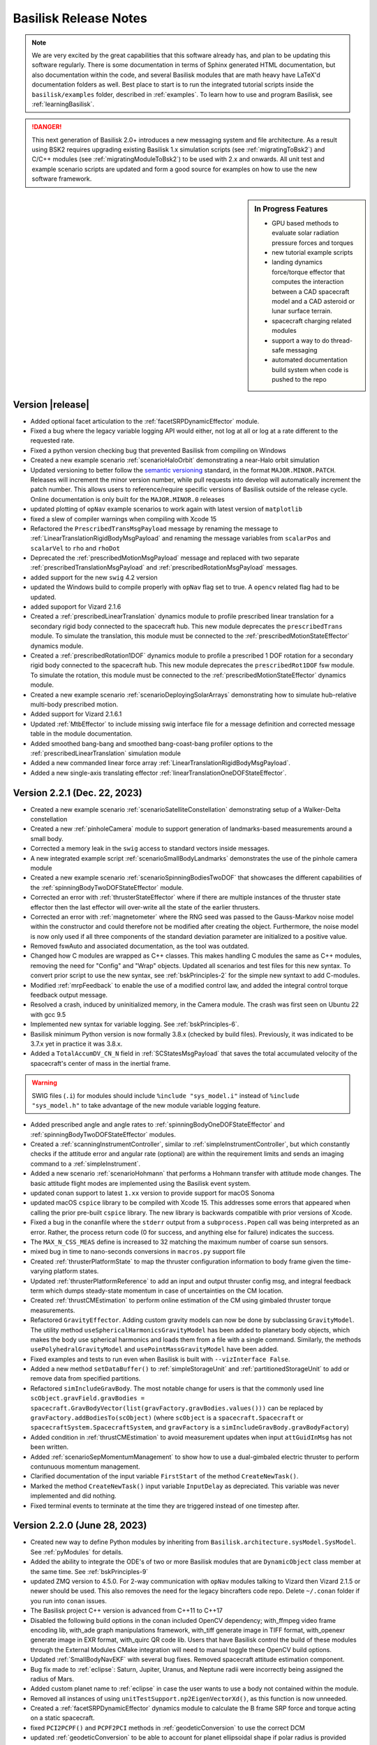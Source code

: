 .. _bskReleaseNotes:

Basilisk Release Notes
======================

.. Note::

    We are very excited by the great capabilities that this software already has, and plan to be updating this
    software regularly.  There is some documentation in terms of Sphinx generated HTML documentation, but also
    documentation within the code, and several Basilisk modules that are math heavy have LaTeX'd documentation
    folders as well.  Best place to start is to run the integrated tutorial scripts inside the ``basilisk/examples``
    folder, described in :ref:`examples`.  To learn how to use and program Basilisk, see :ref:`learningBasilisk`.

.. Danger::

   This next generation of Basilisk 2.0+ introduces a new messaging system and file architecture.  As a result
   using BSK2 requires upgrading existing Basilisk 1.x simulation scripts (see :ref:`migratingToBsk2`) and C/C++ modules
   (see :ref:`migratingModuleToBsk2`) to be used with 2.x and onwards.  All unit test and example scenario scripts
   are updated and form a good source for examples on how to use the new software framework.

.. sidebar:: In Progress Features

    - GPU based methods to evaluate solar radiation pressure forces and torques
    - new tutorial example scripts
    - landing dynamics force/torque effector that computes the interaction between a CAD spacecraft model and a
      CAD asteroid or lunar surface terrain.
    - spacecraft charging related modules
    - support a way to do thread-safe messaging
    - automated documentation build system when code is pushed to the repo



Version |release|
-----------------
- Added optional facet articulation to the :ref:`facetSRPDynamicEffector` module.
- Fixed a bug where the legacy variable logging API would either, not log at all or log at a rate different to the
  requested rate.
- Fixed a python version checking bug that prevented Basilisk from compiling on Windows
- Created a new example scenario :ref:`scenarioHaloOrbit` demonstrating a near-Halo orbit simulation
- Updated versioning to better follow the `semantic versioning <https://semver.org>`_ standard, in the format
  ``MAJOR.MINOR.PATCH``. Releases will increment the minor version number, while pull requests into develop will 
  automatically increment the patch number. This allows users to reference/require specific versions of Basilisk 
  outside of the release cycle.
  Online documentation is only built for the ``MAJOR.MINOR.0`` releases
- updated plotting of ``opNav`` example scenarios to work again with latest version of ``matplotlib``
- fixed a slew of compiler warnings when compiling with Xcode 15
- Refactored the ``PrescribedTransMsgPayload`` message by renaming the message to
  :ref:`LinearTranslationRigidBodyMsgPayload` and renaming the message variables from ``scalarPos`` and ``scalarVel`` to
  ``rho`` and ``rhoDot``
- Deprecated the :ref:`prescribedMotionMsgPayload` message and replaced with two separate
  :ref:`prescribedTranslationMsgPayload` and :ref:`prescribedRotationMsgPayload` messages.
- added support for the new ``swig`` 4.2 version
- updated the Windows build to compile properly with ``opNav`` flag set to true.  A
  ``opencv`` related flag had to be updated.
- added supoport for Vizard 2.1.6
- Created a :ref:`prescribedLinearTranslation` dynamics module to profile prescribed linear translation for a
  secondary rigid body connected to the spacecraft hub. This new module deprecates the ``prescribedTrans`` module.
  To simulate the translation, this module must be connected to the :ref:`prescribedMotionStateEffector`
  dynamics module.
- Created a :ref:`prescribedRotation1DOF` dynamics module to profile a prescribed 1 DOF rotation for a secondary
  rigid body connected to the spacecraft hub. This new module deprecates the ``prescribedRot1DOF`` fsw module.
  To simulate the rotation, this module must be connected to the :ref:`prescribedMotionStateEffector` dynamics module.
- Created a new example scenario :ref:`scenarioDeployingSolarArrays` demonstrating how to simulate hub-relative
  multi-body prescribed motion.
- Added support for Vizard 2.1.6.1
- Updated :ref:`MtbEffector` to include missing swig interface file for a message definition and corrected
  message table in the module documentation.
- Added smoothed bang-bang and smoothed bang-coast-bang profiler options to the :ref:`prescribedLinearTranslation`
  simulation module
- Added a new commanded linear force array :ref:`LinearTranslationRigidBodyMsgPayload`.
- Added a new single-axis translating effector :ref:`linearTranslationOneDOFStateEffector`.


Version 2.2.1 (Dec. 22, 2023)
-----------------------------
- Created a new example scenario :ref:`scenarioSatelliteConstellation` demonstrating setup of a Walker-Delta constellation
- Created a new :ref:`pinholeCamera` module to support generation of landmarks-based measurements around a
  small body.
- Corrected a memory leak in the ``swig`` access to standard vectors inside messages.
- A new integrated example script :ref:`scenarioSmallBodyLandmarks` demonstrates the use of the pinhole camera module
- Created a new example scenario :ref:`scenarioSpinningBodiesTwoDOF` that showcases the different capabilities of the
  :ref:`spinningBodyTwoDOFStateEffector` module.
- Corrected an error with :ref:`thrusterStateEffector` where if there are multiple instances of the
  thruster state effector then the last effector will over-write all the state of the earlier thrusters.
- Corrected an error with :ref:`magnetometer` where the RNG seed was passed to the Gauss-Markov noise model within the
  constructor and could therefore not be modified after creating the object. Furthermore, the noise model is now only
  used if all three components of the standard deviation parameter are initialized to a positive value.
- Removed fswAuto and associated documentation, as the tool was outdated.
- Changed how C modules are wrapped as C++ classes. This makes handling C modules the same as C++ modules,
  removing the need for "Config" and "Wrap" objects. Updated all scenarios and test files for this new syntax.
  To convert prior script to use the new syntax, see :ref:`bskPrinciples-2` for the simple new
  syntaxt to add C-modules.
- Modified :ref:`mrpFeedback` to enable the use of a modified control law, and added the integral control torque
  feedback output message.
- Resolved a crash, induced by uninitialized memory, in the Camera module. The crash was first seen on Ubuntu 22 with
  gcc 9.5
- Implemented new syntax for variable logging. See :ref:`bskPrinciples-6`.
- Basilisk minimum Python version is now formally 3.8.x (checked by build files). Previously, it was indicated to be
  3.7.x yet in practice it was 3.8.x.
- Added a ``TotalAccumDV_CN_N`` field in :ref:`SCStatesMsgPayload` that saves the total accumulated velocity of the
  spacecraft's center of mass in the inertial frame.

.. warning::

    SWIG files (``.i``) for modules should include ``%include "sys_model.i"`` instead of ``%include "sys_model.h"``
    to take advantage of the new module variable logging feature.

- Added prescribed angle and angle rates to :ref:`spinningBodyOneDOFStateEffector` and :ref:`spinningBodyTwoDOFStateEffector`
  modules.
- Created a :ref:`scanningInstrumentController`, similar to :ref:`simpleInstrumentController`, but which constantly checks if the attitude error
  and angular rate (optional) are within the requirement limits and sends an imaging command to a :ref:`simpleInstrument`.
- Added a new scenario :ref:`scenarioHohmann` that performs a Hohmann transfer with attitude mode changes.
  The basic attitude flight modes are implemented using the Basilisk event system.
- updated conan support to latest ``1.xx`` version to provide support for macOS Sonoma
- updated macOS ``cspice`` library to be compiled with Xcode 15.  This addresses some errors that appeared
  when calling the prior pre-built ``cspice`` library.  The new library is backwards compatible with
  prior versions of Xcode.
- Fixed a bug in the conanfile where the ``stderr`` output from a ``subprocess.Popen`` call was being interpreted as an
  error. Rather, the process return code (0 for success, and anything else for failure) indicates the success.
- The ``MAX_N_CSS_MEAS`` define is increased to 32 matching the maximum number of coarse sun sensors.
- mixed bug in time to nano-seconds conversions in ``macros.py`` support file
- Created :ref:`thrusterPlatformState` to map the thruster configuration information to body frame given the time-varying platform states.
- Updated :ref:`thrusterPlatformReference` to add an input and output thruster config msg, and integral feedback term
  which dumps steady-state momentum in case of uncertainties on the CM location.
- Created :ref:`thrustCMEstimation` to perform online estimation of the CM using gimbaled thruster torque measurements.
- Refactored ``GravityEffector``. Adding custom gravity models can now be done by subclassing ``GravityModel``. The
  utility method ``useSphericalHarmonicsGravityModel`` has been added to planetary body objects, which makes the body
  use spherical harmonics and loads them from a file with a single command. Similarly, the methods ``usePolyhedralGravityModel``
  and ``usePointMassGravityModel`` have been added.
- Fixed examples and tests to run even when Basilisk is built with ``--vizInterface False``.
- Added a new method ``setDataBuffer()`` to :ref:`simpleStorageUnit` and :ref:`partitionedStorageUnit` to add or remove data from specified partitions.
- Refactored ``simIncludeGravBody``. The most notable change for users is that the commonly used line
  ``scObject.gravField.gravBodies = spacecraft.GravBodyVector(list(gravFactory.gravBodies.values()))``
  can be replaced by ``gravFactory.addBodiesTo(scObject)`` (where ``scObject`` is a ``spacecraft.Spacecraft`` 
  or  ``spacecraftSystem.SpacecraftSystem``, and ``gravFactory`` is a ``simIncludeGravBody.gravBodyFactory``)
- Added condition in :ref:`thrustCMEstimation` to avoid measurement updates when input ``attGuidInMsg`` has not been written.
- Added :ref:`scenarioSepMomentumManagement` to show how to use a dual-gimbaled electric thruster to perform contunuous
  momentum management.
- Clarified documentation of the input variable ``FirstStart`` of the method  ``CreateNewTask()``.
- Marked the method ``CreateNewTask()`` input variable ``InputDelay`` as depreciated.  This variable
  was never implemented and did nothing.
- Fixed terminal events to terminate at the time they are triggered instead of one timestep after.



Version 2.2.0 (June 28, 2023)
-----------------------------
- Created new way to define Python modules by inheriting from ``Basilisk.architecture.sysModel.SysModel``.
  See :ref:`pyModules` for details.
- Added the ability to integrate the ODE's of two or more Basilisk modules that are ``DynamicObject`` class
  member at the same time.  See :ref:`bskPrinciples-9`
- updated ZMQ version to 4.5.0.  For 2-way communication with ``opNav`` modules talking to Vizard
  then Vizard 2.1.5 or newer should be used.  This also removes the need for the legacy bincrafters code repo.
  Delete ``~/.conan`` folder if you run into ``conan`` issues.
- The Basilisk project C++ version is advanced from C++11 to C++17
- Disabled the following build options in the conan included OpenCV dependency; with_ffmpeg video frame encoding lib,
  with_ade graph manipulations framework, with_tiff generate image in TIFF format, with_openexr generate image in EXR
  format, with_quirc QR code lib. Users that have Basilisk control the build of these modules through the External
  Modules CMake integration will need to manual toggle these OpenCV build options.
- Updated :ref:`SmallBodyNavEKF` with several bug fixes. Removed spacecraft attitude estimation component.
- Bug fix made to :ref:`eclipse`: Saturn, Jupiter, Uranus, and Neptune radii were incorrectly being assigned the 
  radius of Mars. 
- Added custom planet name to :ref:`eclipse` in case the user wants to use a body not contained within the module.
- Removed all instances of using ``unitTestSupport.np2EigenVectorXd()``, as this function is now unneeded.
- Created a :ref:`facetSRPDynamicEffector` dynamics module to calculate the B frame SRP force and torque acting on a
  static spacecraft.
- fixed ``PCI2PCPF()`` and ``PCPF2PCI`` methods in :ref:`geodeticConversion` to use the correct DCM
- updated :ref:`geodeticConversion` to be able to account for planet ellipsoidal shape if polar radius is provided
- Google Test C/C++ testing framework added
- Created a :ref:`prescribedRot2DOF` fsw module to profile a prescribed 2 DOF rotational maneuver for a secondary rigid
  body connected to the spacecraft hub. To simulate the maneuver, this module must be connected to the
  :ref:`prescribedMotionStateEffector` dynamics module.
- Corrected default value of ``accuracyNanos`` in :ref:`simSynch` to be 0.01 seconds.
- Added a deprecation system for Basilisk. For developers, see :ref:`deprecatingCode`.
- Changed the units of plasma flux in :ref:`dentonFluxModel` and :ref:`PlasmaFluxMsgPayload` from
  [cm^-2 s^-1 sr^-2 eV^-1] to [m^-2 s^-1 sr^-2 eV^-1], because m^-2 is used more frequently in computations
- Fixed a bug in eclipse that caused potentially occluding bodies to be skipped if a prior body was closer to the sun
  than the spacecraft
- fixed the time evaluation in :ref:`msisAtmosphere`
- Added an optional ``controllerStatus`` variable and ``deviceStatusInMsg`` message to the
  :ref:`simpleInstrumentController` to match the functionality of the corresponding data and power modules
- Corrected tasks priorities in several scenarios and added checks in two modules to ensure that C MSG read errors are
  not thrown
- Fixed bug where message struct members of bool python types are returned as empty dicts instead of array of boolsgit
- Refactored the :ref:`prescribedMotionStateEffector` dynamics module to vary the prescribed states across the dynamics
  integration time step.
- The encryption build option for the project's conan zmq dependency is disabled because it is uneeded.
- Added an optional ``controllerStatus`` variable and ``deviceStatusInMsg`` message to the :ref:`simpleInstrumentController` to 
  match the functionality of the corresponding data and power modules
- Corrected tasks priorities in several scenarios and added checks in two modules to ensure that C MSG read errors are not thrown
- Reworked how integrators are implemented. New Runge-Kutta integrators may
  now be added simply by specifying the relevant coefficients.
- Added a scenario that showcases differences between integrators. See :ref:`scenarioIntegratorsComparison`

Version 2.1.7 (March 24, 2023)
------------------------------
- Fixed ``CMake/conan`` case sensitivty issue when compiling Basilisk with ``opNav`` flag set to ``True`` on Linux platforms
- Created fsw :ref:`hingedRigidBodyPIDMotor` to compute the commanded torque to :ref:`spinningBodyOneDOFStateEffector` using a proportional-integral-derivative controller.
- Added :ref:`torqueScheduler` to combine two :ref:`ArrayMotorTorqueMsgPayload` into one and implement effector locking logic.
- Refactored how ``Custom.cmake`` files are included and how they are to be constructed. ``Custom.cmake`` files
  should no longer include an include guard (e.g. ``if(BUILD_OPNAV) ... endif(BUILD_OPNAV)`` ). Rather, to add
  optionally compile a module, its directory name should be added to a list in
  ``src/cmake/bskTargetExcludeBuildOptions.cmake``. Most importantly, the build target is now accessible within the
  a ``Custom.cmake`` file as ``${TARGET_NAME}``. This enables appropriate modularization of build target specific
  includes, dependencies, and compiler flags. For an example of the implications of this refactor review the before
  and after of the ``src/cmake/usingOpenCV.cmake`` file.
- updated :ref:`unitTestSupport` to create the file path in a platform agnostic manner
- Created a :ref:`sensorThermal` module to model the temperature of a sensor using radiative heat transfer
- Created a :ref:`tempMeasurement` module to add sensor noise/bias and fault capabilities to temperature readings
- Added a ``terminal`` flag to the event handlers that cause the simulation to terminate when triggered; demonstrated
  use of flag in update to :ref:`scenarioDragDeorbit`.
- Created a :ref:`prescribedMotionStateEffector` dynamics module for appending rigid bodies with prescribed motion
  to the spacecraft hub.
- Created a :ref:`prescribedRot1DOF` fsw module to profile a prescribed rotational maneuver for a secondary rigid body
  connected to the spacecraft hub. To simulate the maneuver, this module must be connected to the
  :ref:`prescribedMotionStateEffector` dynamics module.
- Created a :ref:`prescribedTrans` fsw module to profile a prescribed translational maneuver for a secondary rigid body
  connected to the spacecraft hub. To simulate the maneuver, this module must be connected to the
  :ref:`prescribedMotionStateEffector` dynamics module.
- Added :ref:`solarArrayReference` to compute the reference angle and angle rate for a rotating solar array.
- Update python dependency documentation and check to not use ``conan`` version 2.0.0 for now
- Changed the ``SpinningBodyStateEffector`` module name to :ref:`spinningBodyOneDOFStateEffector`.
- Added the ability to lock the axis on the :ref:`spinningBodyOneDOFStateEffector` module.
- Added two new unit tests to :ref:`spinningBodyOneDOFStateEffector`.
- Updated :ref:`magneticFieldWMM` to use the latest WMM coefficient file and evaluation software
- Added a :ref:`spinningBodyTwoDOFStateEffector` module that simulates a two-axis rotating rigid component.
- Created :ref:`oneAxisSolarArrayPoint` to generate the reference attitude for a spacecraft that needs to point a body-fixed
  axis along an inertial direction while ensuring maximum power generation on the solar arrays
- Added a maximum power parameter ``maxPower`` to :ref:`reactionWheelStateEffector` for limiting supplied
  power, independent of the modules in simulation/power.
- Added :ref:`thrusterPlatformReference` to align the dual-gimballed thruster with the system's center of mass, or at an offset thereof to perform momentum dumping.
- Improved reliability of opNav scenario communication between :ref:`vizInterface` and Vizard
- provide support or Vizard 2.1.4 features


Version 2.1.6 (Jan. 21, 2023)
-----------------------------
- Refactored :ref:`keplerianOrbit` to not depend on the ``gravityEffector`` class
- Updated Basilisk install documentation to discuss accessing source code from GitHub.com
- Fixed an issue where attaching a thruster to a body different than the hub when using ``zeroBase`` would yield very large offsets.
- Added documentation in :ref:`bskPrinciples-4` on how to read the current message values
- Highlighted the challege of setting up a ``recorder`` on a re-directed message in :ref:`bskPrinciples-7`
- added the ability to add a ``recorder()`` to a C-wrapped module input message
- Fix an issue in in :ref:`magneticFieldWMM` where a fixed width array holding a file path would result in a cutoff
  path when basilisk is located in a directory path of greater than 100 characters.
- Updated the build system to use newer versions of ``eigen``, ``protobuf``, ``cppzmq``
  and ``opencv``.  This corrects some build issues with new compilers.
- The ``linearAlgebra``, ``rigidBodyKinematics``, ``orbitalMotion`` were mistakenly exposed as part of the
  :ref:`sim_model` module's API. They have been removed and the functions they provided are still found in
  ``Basilisk.utilities.orbitalMotion``, ``Basilisk.architecture.linearAlgebra``, and
  ``Basilisk.architecture.rigidBodyKinematics``.
- Fixed an issued recording the ``timeWritten`` information of a C-wrapped message
  with a ``recorder()`` module.
- Updated :ref:`pullCloneBSK` to ask the user to first install ``lfs`` before pulling a copy
  of the Basilisk repo due to some large files being stored in the GitHub large file storage
  system.
- Updated :ref:`scenarioGroundLocationImaging` to properly save off the ground location
  information for Vizard
- Added a new helper function to convert C arrays to ``Eigen::MRPd`` and vice-versa inside ``avsEigenSupport``.
- Updated ``SpinningBodyStateEffector`` to use the :ref:`HingedRigidBodyMsgPayload` output message type for compatibility with other modules
- Added the ability to set an inertial heading in the :ref:`boreAngCalc` module. Changed the internal module logic to use ``Eigen`` library variables and functions instead of C-style arrays and methods.
- Added support for Vizard v2.1.3
- Updated :ref:`simpleInstrumentController` to provide the option to consider the angular velocity tracking error norm
  when considering to take an image.


Version 2.1.5 (Dec. 13, 2022)
-----------------------------
- Made the external module custom message definitions work again with the
  latest build system.
- Fixed the custom RW in :ref:`simIncludeRW` to store the information regarding ``u_min`` in the RW class.
- provide support for the swig 4.1 software
- Added the ability in both :ref:`thrusterDynamicEffector` and :ref:`thrusterStateEffector` to connect a thruster to a moving body different than the hub.
- The thrusters now have an additional variable called ``MaxSwirlTorque``. Useful for ion thrusters, it adds a torque about the thrust axis proportional to the current thrust factor.
- Added a torsional spring and damper to the ``SpinningBodyStateEffector`` module.
- Added support for having multiple Vizard instrument cameras setup in :ref:`vizInterface`

.. warning::

    The support for having multiple Vizard instrument cameras requires a change in :ref:`vizInterface`,
    and thus breaks existing code that using direct Vizard communication.  The
    image output message is now a vector of output messages, and the ``cameraConfigBuffer`` class variable
    can no longer be set directly.  Rather, the camera configuration message should be added
    using the ``viz.addCamMsgToModule()``, or the message can be created and added using the convenience method
    ``vizSupport.createCameraConfigMsg()``.

- Updated :ref:`hingedRigidBodyStateEffector` and :ref:`dualHingedRigidBodyStateEffector` such that
  the effector inertial states are relative to the inertial frame of the simulation, not the
  central body frame.
- Added ``color`` keyword support to the ``vizSupport.createCustomModel()`` method
- Updated :ref:`cppModules-4` to explain how now the swig interface to vectors of input/output messages
  are now auto-generated when making Basilisk project
- added documentation about creating and importing custom Unity addressable assets
  in :ref:`vizardCustomUnityModels`.
- fixed :ref:`scenarioAttLocPoint` to display the Earth location and the associated cone
  again in Vizard.  Updated :ref:`vizardSettings` description of ``addLocation()`` method.
- Added experimental support to build Basilisk on Linux with a computer using an ARM processor.
- Updated :ref:`CameraConfigMsgPayload` to support the Vizard flag ``updateCameraParameters`` which
  allows the camera parameters to be updated live.
- Updated documentation to discuss downloading Basilisk from GitHub


Version 2.1.4 (Oct. 1, 2022)
----------------------------

- revised how the build system swig's all the message objects.  This leads to compile time improvements across all
  platforms.  In Linux in particular we are seeing a 2x reduction in compile time.  These changes also reduce
  the memory requirements when compiling. Note: The ``basilisk.architecture.cMsgCInterfacePy`` content is
  now included in ``basilisk.architecture.messaging`` package.  Prior scripts using ``cMsgCInterfacePy``
  still run as a link has been created.  However, the use of ``cMsgCInterfacePy`` is depreciated and code
  should be updated to using ``messaging`` instead.
- added new :ref:`hingedRigidBodyMotorSensor` for adding noise, bias, and discretization to panel state message
- added new :ref:`simpleVoltEstimator` to provide simulated voltage measurements of a neighboring space object
- added the ability to have a RW motor torque break slow down the wheel speed if saturated.  The motor torque
  is set to zero if it is trying to increase the wheel speed in saturation conditions.
- updated Windows install instructions about setting path variables
- enhanced Windows install instructions to highlight adding ``cmake`` binary to the command line path
- added new training videos to :ref:`scenario_BasicOrbit`, :ref:`scenario_FeedbackRW` to discuss how to
  create class based Basilisk simulations
- added new :ref:`groundMapping` for mapping points on the surface of a spherical body.
- added new :ref:`mappingInstrument` to pass along access from a vector of map points to a storage unit.
- updated :ref:`locationPointing` to allow for spacecraft targeting as well
- added new :ref:`scenarioGroundMapping` scenario to demonstrate the new mapping capabilities.
- added new :ref:`scenarioRendezVous` scenario illustrating a servicer approaching
  a debris object and engage several flight modes.
- added new scenario :ref:`scenarioDragDeorbit`
- added new scenario :ref:`scenarioLagrangePointOrbit`
- added Vizard 2.1.1 support for spacecraft ellipsoid shapes, Unity camera parameters
- added support for the polynomial gravity model to :ref:`gravityEffector`
- updated the ``conanFile.py`` to fix configuration and building issues with the latest
  version of python
- fixed issue computing latitude angle in ``PCPF2LLA()`` in :ref:`geodeticConversion`.  This was used
  in the helper method ``specifyLocationPCPF()`` method inside :ref:`groundLocation`, as well as
  :ref:`msisAtmosphere` and :ref:`albedo`.
- fixed an issue in the RKF45 variable time step integrator where one of the constants had the wrong sign.
- added new :ref:`scenarioMomentumDumping` to illustrate how to perform momentum dumping using thrusters.
- updated :ref:`hingedRigidBodyStateEffector` to allow for an optional panel reference state input message
- added new :ref:`scenarioDeployingPanel` to demonstrate panel deployment using panel reference message
- added new :ref:`thrusterStateEffector` which is compatible with a variable time step integrator.  Here
  the thrust on-off command is passed through a first order low-pass filter to provide smooth on- and
  off-ramping.
- added new attitude pointing scenario :ref:`scenarioAttitudeFeedback2T_stateEffTH` that uses
  the new :ref:`thrusterStateEffector`
- added ability to simulate faults within :ref:`coarseSunSensor` module
- created a 1-DoF rotating rigid body class ``SpinningBodyStateEffector``. It is built in a general way to simulate 
  any effector with a single spinning axis.


Version 2.1.3 (May 25, 2022)
----------------------------
- corrected how :ref:`planetEphemeris` computes the celestial body orientation
- corrected issue in Monte Carlo controller class where if a single run is called that fails,
  this was not reported
- updated Basilisk documentation CSS to work with the latest version of ``sphinx`` and ``breathe``
- added new :ref:`tabularAtmosphere` to calculate atmospheric density using atmosphere tables
- created new :ref:`smallBodyNavUKF` to make an UKF filter for small body navigation
- created new example script :ref:`scenarioSmallBodyNavUKF` to demonstrate the use of :ref:`smallBodyNavUKF`
- added a function titled ``SpherePlot()`` that allows for plotting of charged spheres based
  on the MSM model :ref:`msmForceTorque`
- created new :ref:`smallBodyWaypointFeedback` module for waypoint-to-waypoint control about a small body
- created new example script :ref:`scenarioSmallBodyFeedbackControl` to demonstrate the new module
- added :ref:`scenario_AddRWFault` to show how to use event handlers to add faults
- added :ref:`constrainedAttitudeManeuver` with MRP-cartesian-distance- and effort-based A* graph search algorithms
- added :ref:`scenarioAttitudeConstrainedManeuver` to illustrate how to use :ref:`constrainedAttitudeManeuver`
- added ``specifyLocationPCPF()`` method to :ref:`groundLocation` for specifying ground locations in planet-centered,
  planet-fixed coordinates
- updated :ref:`spacecraftLocation` to handle cases where the closed approach point to
  the planet is outside the spacecraft-spacecraft interval
- added new :ref:`scenarioAerocapture` which simulates an aerocapture scenario
- added new :ref:`hingedBodyLinearProfiler` to provide a panel deployment angular profile
- added new :ref:`hingedRigidBodyMotor` to provide panel motor torque control
- added new training videos to :ref:`configureBuild`, :ref:`installOptionalPackages`, :ref:`scenarioBasicOrbit`,
  :ref:`scenarioOrbitManeuver`, :ref:`scenarioOrbitMultiBody`, :ref:`scenarioCustomGravBody`
- added support for Vizard 2.1 scripting


Version 2.1.2 (March 12, 2022)
------------------------------
- enhanced :ref:`spiceInterface` to allow Spice spacecraft names to be setup to pull their
  trajectory and attitude states from a spice kernel
- added :ref:`scenarioSpiceSpacecraft` to illustrate using Spice to specify the trajectory of a
  spacecraft while leaving the attitude dynamics unprescribed.
- fixed a bug where using the generator flag to build on windows would skip a line in the conanfile.py that is crucial for building opNav.
- added :ref:`dentonFluxModel` to compute electron and ion fluxes for the GEO regime.
- fixed build issue with ``conan`` version 1.44 or newer
- fixed an issue doing a clean build of ``opNav`` mode where conan failed to install ``opencv/4.1.1``
  with the ``jasper`` dependency.
- enhanced ability to set the planet Spice frame in the gravity factory class
- new ability to set the Vizard celestial body name to be different from the Spice planet body name
- added support for ``pytest`` version 7.0.0 and higher
- updated how ``pytest`` is run to generate a resulting HTML report
- modified :ref:`msmForceTorque` to create an output message with the MSM charge values for each spacecraft
- added new :ref:`scenarioInertialSpiral` example scenario
- improved robustness of Basilisk installation script
- provide support for Vizard 2.0.4 feature scripting
- added a new heliocentric mission simulation example using custom Spice spacecraft
  trajectory file :ref:`scenarioHelioTransSpice`
- added a new planetary fly-by mission example using a custom Spice translational file and
  attitude pointing modes :ref:`scenarioFlybySpice`
- added a new asteroid arrival mission example with attitude pointing modes :ref:`scenarioAsteroidArrival`
- added a new scenario :ref:`scenarioTwoChargedSC` illustrating how to apply the MSM spacecraft
  charging model to a relative motion simulation


Version 2.1.1 (Dec. 15, 2021)
-----------------------------
- Updated ``OpNav`` mode dependency ``gettext`` to version 0.21 to allow BSK to be build on Windows
  with ``OpNav`` support.
- created two new messages that contain the information regarding scheduled burns for orbit reconfiguration in
  formation flying scenarios. See :ref:`ReconfigBurnInfoMsgPayload` and :ref:`ReconfigBurnArrayInfoMsgPayload`.
- the module :ref:`spacecraftReconfig` now outputs a message of type :ref:`ReconfigBurnArrayInfoMsgPayload`.
  All internal calculation are also done using a buffer of this message type.
- Added the time standard library to include statements in atmosphereBase.h to fix a build issue found on windows.
- updated :ref:`spacecraft` to include an optional translational reference message to specify the trajectory
- Added a swig array-type ``ARRAYINTASLIST`` that fixes a double to int conversion error when building the
  ``FSWdeviceAvailability`` message on windows.
- Updated dispersions.py to support functionality that was deprecated in python3.10. This change supports
  python versions >=3.3.
- Updated the Windows build process to fix a static runtime library issue with ``vizInterface`` found
  in older versions of visual studio.
- Added scripting support for Vizard 2.0.3

Version 2.1.0 (Nov. 13, 2021)
-----------------------------
- added BSpline function to ``utilities`` and related UnitTest. 
- added kinematic relations between angular accelerations and second derivative of MRP set to
  :ref:`rigidBodyKinematicsutilities` library
- updated the installation script to function with the latest ``conan`` program and the recent
  ``conan`` repo changes.  Note, you will have to delete the ``.conan`` folder in your home
  directory to create a fresh copy of the software dependencies.
- added a Developer support page :ref:`debugging`
- fixed a memory leak with the Swig layer where an object was not released properly.  Thanks go to
  Stephen Ritter and Toney for tracking down this issue.
- added a new orbit maneuver example :ref:`scenarioJupiterArrival`
- made SWIG interface to the MRP derivative variable
- added two new variable time step integrators. See :ref:`svIntegratorRKF45` and :ref:`svIntegratorRKF78`.
- updated the state effector base class to also provide the current integration time step in addition to the
  current time
- added new scenario :ref:`scenarioVariableTimeStepIntegrators`
- updated :ref:`scenarioIntegrators` to include the ``rkf45`` and ``rkf78`` options
- changed the way :ref:`spacecraftReconfig` gets the deputy's mass properties. It now receives that information
  through a message of the type ``VehicleConfigMsgPayload`` instead of an internal variable. Relevant example 
  scripts have been updated.
- new tutorial example scenario script :ref:`scenarioTAMcomparison`
- new mass sensor that converts a ``simulation`` mass properties message to a ``FSW`` vehicle configuration message :ref:`simpleMassProps`
- added scripting support for Vizard 2.0.1 and 2.0.2
- This release provides a new ability to run a single Basilisk simulation in a multi-threaded manner.
  The BSK processes can be spread across multiple threads.  See :ref:`scenario_BasicOrbitMultiSat_MT`
  for an example of how to use this.

.. warning::

    The BSK v2.1 multi-threading assumes all processes assigned to a thread can run independently
    from processes in another thread.  Further, cross thread message communication is not yet
    thread safe!


Version 2.0.7
-------------
- new :ref:`forceTorqueThrForceMapping` to map commanded forces and torques to a set of thrusters
- updated Vizard documentation on the setting flags ``orbitLinesOn`` and ``trueTrajectoryLinesOn``
- added power and fuel tank modules to the :ref:`BSK_MultiSatDynamics` class.
- improved the DV calculation of the spacecraft state output message by integrating the gravitational acceleration
  using the current integration scheme rather than using a first order approximation.
- updated install script to be able to have ``conan`` install ``opencv`` again.  Something changed with the ``conan``
  repo that broke this.
- updated BSK install instructions on the M1 Apple Silicon platform as Basiliks can now run natively


Version 2.0.6
-------------
- updated :ref:`vizInterface` to support Vizard 1.9.1 and the ability to visualize generic sensor types and
  antenna communication status
- updated :ref:`ephemerisConverter` to also convert the planet orientation states, not just the
  translational states
- added a :ref:`planetNav` module that adds noisy to planet ephemeris, similar to simpleNav.
- created a new device command status message :ref:`DeviceCmdMsgPayload` and updated :ref:`simpleInstrumentController`,
  :ref:`simpleInstrument` and :ref:`spaceToGroundTransmitter` to make use of it.
- added :ref:`attRefCorrection` to adjust the reference attitude by a fixed rotation
- added :ref:`scenarioAttitudePrescribed` to illustrate how to prescribe the spacecraft orientation
- added new modules :ref:`mtbFeedforward`, :ref:`mtbMomentumManagementSimple`, :ref:`dipoleMapping` and
  :ref:`torque2Dipole` which are using in combination to achieve MTB based RW momentum dumping.
- added a new magnetic RW momentum dumping example in :ref:`scenarioMtbMomentumManagementSimple` which illustrates
  using the above new MTB related modules to change the momentum, as well as drive the nominal momentum to
  a desired value using :ref:`rwNullSpace`.
- created a new architecture based on ``BskSim`` called ``MultiSatBskSim``. It exploits the new messaging system to create a simulation
  with any number of spacecraft in a highly modular way. It allows for the addition of homogeneous or heterogeneous satellites without 
  having to hard code their properties into a single dynamics or FSW script. It will be a foundation to test the upcoming multithreading
  capabilities of Basilisk.
- added three example scenarios that showcase this new architecture. See :ref:`scenario_BasicOrbitMultiSat`, :ref:`scenario_AttGuidMultiSat` 
  and :ref:`scenario_StationKeepingMultiSat`.
- added a new FSW module :ref:`formationBarycenter`. It computes the barycenter's position and velocity of a swarm of satellites. This barycenter
  can be either computed with cartesian coordinates (usual mass-weighted average), or using orbital elements weighted average. Will be useful 
  for spacecraft formations defined around the barycenter of the swarm and not a chief spacecraft.
- enhanced :ref:`locationPointing` to support the target input msg being either a location message or an
  ephemeris message
- updated install notes to ensure Linux python3 developer libraries are installed, and to ensure that ``wheel``
  package is installed along with ``conan``
- created :ref:`smallBodyNavEKF` to simulate autonomous navigation in proximity of a small body
- added a :ref:`AttRefMsgPayload` output message to the :ref:`locationPointing` module.
- added :ref:`cppModules-5` to the section on learning how to create BSK modules
- updated :ref:`locationPointing` to support 3D rate damping as an option


Version 2.0.5
-------------
- fixed issue in :ref:`waypointReference` to interpolate between waypoint ``n`` and shadow set of
  waypoint ``n+1`` when these are described by opposite MRP sets. Updated documentation and corrected
  typos in :ref:`scenarioAttitudeConstraintViolation`.
- Added :ref:`hillStateConverter` and :ref:`hillToAttRef` modules for formation flight navigation and attitude-driven differential drag
- Added representative scenario :ref:`scenarioDragRendezvous` demonstrating attitude-driven differential drag formation flight
- Added new scenario :ref:`scenarioDragSensitivity` showing how to do a differential drag
  spacecraft control sensitivity analysis
- updated :ref:`celestialTwoBodyPoint` to account for a case where the celestial objects are in opposite directions
- replaced ``acos()`` and ``asin()`` with ``safeAcos()`` and ``safeAsin()`` which ensure that arguments are
  clipped to be within and including -1 and 1
- updated :ref:`dataFileToViz` to allow the ``Reset()`` method to be called multiple times.  If a data file
  was already opened, then it is closed before the next data file is opened.
- updated :ref:`groundLocation` to also output SEZ coordinates, as well as range, azimuth, elevation, south, east
  and zenith coordinate rates.  These coordinates are always computed regardless if a spacecraft is visible to the
  target.  Check the ``hasAccess`` message variable to see if the spacecraft is visible.
- updated the OpNav examples script to set a black sky background in the Vizard camera images
- added a new Python method ``isSubscribedTo()`` to query if the input and output messages between
  two modules are connected
- updated :ref:`gravityEffector` documentation to properly pull in the RST documentation and link to the
  PDF describing the gravity models
- updated ``setAllButCurrentEventActivity`` method in :ref:`SimulationBaseClass` to work with multiple satellites. We can now add an index at the 
  end of each event name that guarantees only events with the same index are affected. The ``useIndex`` flag must be set to ``True``.
- added new magnetic torque bar effector in :ref:`MtbEffector`
- added new FSW module to control the RW momentum using MTBs in :ref:`mtbMomentumManagement`
- new tutorial example script :ref:`scenarioMtbMomentumManagement`
- updated :ref:`rwNullSpace` to have an optional input message of desired RW speeds.  These desired values default to
  zero so the module retains the earlier behavior if this optional input message is not connected.
- added two lines in :ref:`waypointReference` to normalize the attitude quaternion that is read from file.

Version 2.0.4
-------------
- updated :ref:`spacecraft` ``Reset()`` method to write all spacecraft and effector state output messages
  with their initial values.  This way these output messages are correct as already as calling the
  ``InitializeSimulation()`` method.
- fixed an issue that could prevent ``.subscribeTo`` from a C++ to C wrapped message object to not function
  properly.
- new :ref:`simpleInstrumentController` that sends an imaging command to a :ref:`simpleInstrument` if the attitude error
  and access to a :ref:`groundLocation` module are within requirements.
- new :ref:`scenarioGroundLocationImaging` example script that demonstrates the aforementioned module integrated into a
  full on-board data system.
- new :ref:`etSphericalControl` module that controls the relative motion of the Electrostatic Tug
- new :ref:`scenarioDebrisReorbitET` example script that demonstrates using the Electrostatic Tug and the
  Multi-Sphere Method
- updated :ref:`groundLocation` to always compute the elevation, range and azimuth information, even if
  the satellite does not have access.  The output message variable ``hasAccess`` provides access information.
- added scripting support for Vizard 1.8.4
- updated :ref:`scenarioGroundLocationImaging` to demonstrate the use of the
  new ``vizSupport.createTargetLine()`` method



Version 2.0.3
-------------
- new integrated scenario in :ref:`scenarioAttitudeConstraintViolation`. Shows how to use the :ref:`boreAngCalc` to display keep-in and keep-out constraint violations while
  performing slew maneuvers.
- new :ref:`locationPointing` module to do 2-axis attitude control which aligns a body-fixed vector to a
  desired inertial location
- new :ref:`scenarioAttLocPoint` example script how to point a spacecraft body axis towards Boulder
- new integrated scenario in :ref:`scenarioAttitudeConstraintViolation`. Shows how to use the :ref:`boreAngCalc` to
  display keep-in and keep-out constraint violations while performing slew maneuvers.
- updated :ref:`inertial3DSpin` to make the attitude input message optional, updated documentation to be RST only
  and more descriptive of the associated math, and changed the module variable ``omega_spin`` to ``omega_RR0_R0``
- enables the message ``recorder()`` module to function if the message structure contains structures itself.
- make the build system compatible with Python 3.8 and higher on Windows
- fixed custom RW support method in ``simIncludeRW.py``
- fixed new C++20 related compiler warnings

Version 2.0.2
-------------
- new waypoint reference module in :ref:`waypointReference`. It can be used to read an attitude maneuver from a set of waypoints on a text file, likely generated outside Basilisk.
- updated :ref:`gravityEffector` to allow the planet message module (``spiceInterface`` or ``planetEphemeris``) to
  be called either before or after the ``spacecraft`` module update is called
- Fix a range of long-standing HTML Documentation build warnings and issues
- Renamed the messages ``CirclesOpNavMsgPayload`` to ``OpNavCirclesMsgPayload`` and
  ``OpNavLimbMsgPayload`` to ``OpNavLimbMsgPayload`` to avoid sphinx naming conflicts
- unified the identical ``ukfUtilities.c/h`` files in ``attDetermination`` and ``opticalNavigation`` folders
  into ``architecture/utilities``
- added a new RW encoder simulation module :ref:`encoder`
- Fixed a bug in the onboardDataHandling module that allowed for data that did not exist to be downlinked
- changed default behavior of ``python3 conanfile.py`` to automatically compile the Basilisk project.  This was
  a common stumbling point for new users.  The build flag ``--buildProject`` can be used to enable automatic
  compiling or not.  For developers making new code this should likely be set to ``False`` when configuring
  the project.
- Fixed a bug in :ref:`SimulationBaseClass` that prevented creating an event with multiple conditions
- added ``ShowExecutionOrder()`` method to :ref:`SimulationBaseClass` to print to the terminal the order that the
  process, tasks and modules are executed.
- added ``ShowExecutionFigure()`` method to :ref:`SimulationBaseClass` to create a figure illustration the
  execution order.
- added a new :ref:`bskPrinciples-2b` web page on how to visualize the BSK process, task and module execution
- added new ``bskSim`` example scenario showing how to alternate between flight modes in :ref:`scenario_AttModes`
- provide scripting support for Vizard 1.8.2 release


Version 2.0.1
-------------
- Added the ability to clear the data of a message recorder using ``.clear()``
- Fixed a rare issue where RW data didn't stick
- Fixed an issue subscribing to a C++ wrapped message object from python
- Cleaned up documentation on using datashaders and bokeh to interactively plot large simulation data sets.
  The script :ref:`scenarioAnalyzeMonteCarlo` is updated to discuss the particular challenges in running this
  datashader example of plotting data.
- enable Monte Carlo ``pytest`` test scripts to run on macOS if Python 3.9 or higher is used
- enable opNav scenario ``pytest`` test scripts to be tested by ``pytest`` if the build flag ``--opNav``
  is set to true and the path to :ref:`Vizard <vizard>` application is set in :ref:`BSK_OpNav`.
- fixed an issue that prevented subscribing to a C++ msg from python
- moved :ref:`cModuleTemplate` and :ref:`cppModuleTemplate` to a common folder ``src/moduleTemplates``.  The
  associated HTML documentation now appears inside the ``Documentation`` tab under ``moduleTemplates``.
- added the ``src/utilities/makeDraftModule.py`` script that is able to create a draft module template given

    - module name
    - module description
    - module location
    - list of module input or output messages containing

      - message variable name
      - message payload definition
      - message description
      - message type (ie. ``C`` or ``C++``)

  The script then generates either a C or C++ module folder that contains the elemental ``*.c/cpp``, ``*.h``, ``*.i``
  code which compiles into a functioning prototype module.  Also included are the module ``*.rst`` file which provides
  the basic description and message table (including hyperlinks to message payload type and message description),
  as well as a functioning python unit test that loads the module, connects zero'd input messages and sets up
  output message recorders.  The coder can then take this draft module code and modify to achieve the desired
  functionality.  The page :ref:`Folder_moduleTemplates` discusses how to use it and provides to 2 sample
  auto-generated modules that get created inside ``src/moduleTemplates`` with ``python conanfile.py``.
- new thermal motor module in :ref:`motorThermal`.  It it be used to simulate the temperature of a RW motor.


Version 2.0.0
-------------
- New message system with strong type checking.  You now get a much simpler method to create message objects,
  how to connect them within python, create stand-alone messages in python, etc.  If you engage with a message
  of the wrong type you get immediate compiler warnings.
- New C++ based message recording system that is much faster than the older python based message logging
- New messaging recording now stores the message data separately from the time a message was recorded
  and the time the message was written
- Removed the arbitrary distinction between ``FSW``, ``SIM`` and ``INT`` messages.  All messages are now
  available to all modules
- Both C and C++ based message interfaces are now auto-generated when running ``python3 conanfile.py`` command
- New ability to create zero'd message structures in the modules
- Seamless message subscribing in Python across all modules types (C, C++ or Python)
- New generic RW device type in :ref:`simIncludeRW` and updated the support library to work with BSK2
- Updated :ref:`simIncludeGravBody` to work with BSK2.  If needed the :ref:`spiceInterface` and
  :ref:`EpochMsgPayload` message is created within the gravity factory class.
- Updated :ref:`simIncludeThruster` to work with BSK2
- Updated :ref:`fswSetupRW` to work with BSK2
- Updated :ref:`fswSetupThrusters` to work with BSK2
- Update Basilisk module documentation that shows all input and output message variables, their
  type and explanation
- Cleaned up the Basilisk `src` folder layout by moving all Basilisk architecture support files
  to `src/architecture`.  This impacts some include statements
- Made the C/C++ ``#include`` statements all relative to `src` to make it easier to find the associated
  files in the source code
- Updated message names to now all comply with the Basilisk message naming convention.  See
  :ref:`migratingToBsk2` for a table of how some message names have changed
- Updated :ref:`vizSupport` to work with BSK2.  It is now much easier to include RW, thruster and CSS devices.
  Further, the simulation gravity bodies don't have to be explicitly provided to the
  ``vizSupport.enableUnityVisualization()`` method.  Rather, these are pulled from the spacecraft object
  directly.
- :ref:`reactionWheelStateEffector` is updated where the list of RW configuration parameters are now linked
  from python, not copied.  As a result it is now possible to stop the simulation and change RW parameters on
  the fly, emulating a failure with a physical change in the RW mechanics.
- changed the output message type of :ref:`magnetometer` to be compatible with :ref:`tamComm`
- Created several instructional pages in the Quick-Start documentation folder.  The examples folder
  has moved to the Quick-Start guide as well.  The new quick start guide now discusses

  - how to write Basilisk python simulation scripts
  - how to write C++, C and Python modules

- Added installation instructions to run Basilisk on a computer with the Apple M1 processor
- added :ref:`spacecraftLocation` module to allow checking for satellite to satellite line-of-sight access
- made ``maximumRange`` an optional variable in :ref:`groundLocation`
- renamed ``spacecraftDynamics`` to :ref:`spacecraftSystem`, and renamed the associated ``spacecraft`` to ``spacecraftUnit()``.
- renamed ``spacecraftPlus()`` to be now simply :ref:`spacecraft`
- renamed the `spacecraftPlus` associated messages to :ref:`SCStatesMsgPayload` and :ref:`SCMassPropsMsgPayload`
- renamed ``fswModuleTemplate()`` to be :ref:`cModuleTemplate`.  This makes this naming consistent with the new :ref:`cppModuleTemplate`.
- renamed `rwMotorVoltageInterface` to :ref:`motorVoltageInterface`.  This motor model can be used for both RW and hinged panel devices.
- added support to creating custom gravity bodies to :ref:`simIncludeGravBody`.  Including support to have custom gravity bodies shown in :ref:`Vizard <vizard>` as well.  The example script :ref:`scenarioCustomGravBody` provides an illustration of this functionality.




**Version 1.8.10**

- Added support and expanded installation instructions making use of virtual environments

**Version 1.8.9**

- Added support for ``Location`` scripting in Vizard 1.7.1
- Added a new documentation page discussing how to launch Vizard from the command line
  and what optional arguments are available

**Version 1.8.8**

- The protobuffer interface files are now automatically created from
  ``src/utilities/vizProtobuffer/vizMessage.proto`` without having to manually run the
  ``protoc`` command each time the protobuffer message definitions changed.
- centerRadiusCNN is now supported on all the platforms
- Support Terminal Progress bar while running a Basilisk simulation
- Improved the build system to re-swig the module if the dependencies have changed.
  This avoids having to do a clean build or manually deleting the swing python files from within ``dist3/Basilisk``.
- All unit test cases are compatible with windows platform
- Added scripting support for Vizard 1.7.0

**Version 1.8.7**

- Updated ``orbitalMotion`` python and C libraries to include the new methods ``hillFrame()``, ``hill2rv()`` and ``rv2hill()``
- Updated :ref:`dualHingedRigidBodyStateEffector` to support an output message of the panel angular states, an output message of the panel inertial position and attitude states, as well as upgrading the module to support ``spacecraftDynamics``.
- Updated :ref:`vizInterface` to support scripting of new Vizard 1.6.1 features

**Version 1.8.6**

- Fixed an issue where some Sim-FSW interface messages could not be written to from the Python layer
- Fixed an issue that prevented the ``opNav`` build mode to compile the OpenCV related libraries
  on macOS with Xcode 12 installed
- renamed ``RWArraytorqueIntMsg`` to ``arrayMotorTorqueIntMsg``
- updated :ref:`hingedRigidBodyStateEffector` to

    - write the panel angle and angle rate output message
    - write the panel inertial and position states as an output message
    - updated document to make use of RST format and specify module input and output messages
- updated ``avsEigenSupport.h`` to add new methods ``eigenMRPd2Vector3d()`` and ``eigenC2MRP()``
- updated ``spacecraftPlus`` to allow the attitude motion to be prescribed through
  an optional input message of type ``attRefMsg``.
- fixed sign issue in :ref:`simpleSolarPanel`
- support Vizard 1.6.0 scripting  



**Version 1.8.5**

- Provide support of Vizard 1.5.1 scripting
- Updated conan to 1.29.2 to address issues building with opNav and support xcode 12
- Disable freetype for windows because of opencv build issues.

**Version 1.8.4**

- update the macOS dependency to use either ``conan~=1.24`` or ``conan>=1.28``.  The later resolves the linking issues
  that ``conan`` had on macOS.  Other platforms can use ``conan>=1.24.0``.
- updated ``vizInterface`` to support the latest features of Vizard 1.5, including the ability to show
  relative trajectories
- updated :ref:`scenarioFormationBasic` example script to show more general orbits and the use
  of the scientific camera sensor scripting
- On Windows the new build system now builds :ref:`vizInterface`


**Version 1.8.3**

- Removed old ``CMakeLists.txt`` files that are no longer needed
- Improved the build process for Linux such that ``vizInterface`` and ``opNav`` related modules are available
  again in Basilisk python scripts.  Thus Linux users can use 1.8.x onwards and still use these enhanced features.
  The similar issue on the Windows platorm is not resolved yet.
- Updated setup instructions to remind the user to delete ``.conan`` folder if upgrading from a BSK version
  prior to 1.8.0
- Added support for Vizard 1.4.1 that allows setting default and thruster group plume colors.  The built-in
  thruster pluming length can be now be custo scaled as well.
- Added a video gallery page to the Vizard documentation section

**Version 1.8.2**

- Updated :ref:`dataFileToViz` to include the ability to read thruster force values.  The spacecraft can have
  multiple thruster sets, and this works for multiple spacecraft as well.  See :ref:`test_dataFileToViz` for an
  example on how to set this up.
- Updated :ref:`dataFileToViz` to include support for reaction wheel data.
- Updated documentation and ``CMakeLists.txt`` to required 3.14 or higher
- Updated how ``openCV`` is included to avoid false Xcode warnings about the library not being installed
- Added :ref:`centerRadiusCNN` for doing CNN-based image processing as well as a pre-trained model
  (read by the module) that allows to extract center and apparent diameter from Mars
  images.  Note that for now this module is only built
  on macOS systems.  As we are able to test on other platforms we will include it there too.
- Added :ref:`scenario_CNNAttOD` to illustrate the use of the CNN-based image processing
- Added support for Vizard v1.4.0 scripting

**Version 1.8.1**

- Added a new folder ``externalTools/fswAuto`` that contains external tools to migrate BSK simulations and modules to C-code
- Added a new :ref:`albedo` which can simulate the average or data driven albedo of a single planet.  This works
  also if multiple celestial bodies are setup.
- New :ref:`scenarioAlbedo` to illustrate the use of :ref:`albedo`
- Made the RST HTML document creation work on Windows as well (see :ref:`createHtmlDocumentation`)
- Fixed the conan issues where the IDE only saw the Debug path of the Eigen library, not the Release path.
  This gets rid of false warnings in Xcode that ``<Eigen/Dense>`` could not be found.
- updated the installer script to automatically set the ``conan`` repo information.  This removes one more step
  from the installation process.

**Version 1.8.0**

- updated :ref:`imuSensor` to initialize all class variables in the constructor
- fixed a data frame issue in :ref:`groundLocation`
- first iteration of the CMake refactor completed. The refactor updates the project CMakeList to

    1) conform with more modern CMake practices,
    2) allow developers to include custom dependencies on the module level with Custom.cmake files,
    3) refactors existing SWIG interface files to generate significantly smaller _wrap.c(xx) files,
    4) generates single libraries for GeneralModuleFiles rather than re-including, re-wraping, and
       recompiling those files at the module level. The latter two changes provide significant
       improvements in build time.

- The need for folder module ``__init__.py`` files has been removed.  If local python support files should be
  included in the swig'd module, they can be included in the module ``*.i`` file using something like
  ``%pythoncode "parseSRPLookup.py"``.
- The support files in ``_GeneralModuleFiles`` are now compiled into a library with the parent folder name.  Thus,
  the ``src/simulation/dynamics/_GeneralModuleFiles`` support files yield a swig'd library ``dynamicsLib``.
  Similarly, ``src/simulation/environment/_GeneralModuleFiles`` yields ``environmentLib``.
- Cleaned up small RST documentation issues
- Updated the install process to check automatically for required python packages.  They are not available,
  then the user is prompted to install for user, for the system or cancel.
- Updated the install process to allow a user selectable checking of all optional python packages
  through ``allOptBsk`` flag
- fixed memory issue in the :ref:`camera`
- Updated the HTML documentation process to provide tools to clean out the auto-generated documentation,
  as well as to open the HTML output from the command line

**Version 1.7.5**

- Added the ability to shift the HSV or BGR colors of :ref:`camera`
- Updated :ref:`vizInterface` to allow the user to set the Vizard direct communication protocol, host name and port
  number.
- fixed an issues in :ref:`simIncludeGravBody` where the method ``unloadSpiceKernels`` had the order of the spice package name and the spice path reversed 😟
- New :ref:`dataFileToViz` that reads in spacecraft simulation states from a text file and converts them into
  BSK messages.  For example, this allows :ref:`vizInterface` store the simulation data into a Vizard compatible manner.
- Updated :ref:`spiceInterface` to allow for optional overriding the IAU planet frame with custom values
- Updated :ref:`vizInterface` to allow setting ``show24hrClock`` and ``showDataRateDisplay`` flags for Vizard files
  supported in Vizard v1.3.0 

Version 1.7.4

- hot-fix of an issue compiling Basilisk on Windows.  A ``#define _USE_MATH_DEFINES`` was missing that
  Windows expected, but Unix systems didn't need

**Version 1.7.3**

- updated :ref:`scenarioFormationMeanOEFeedback` and :ref:`scenarioFormationReconfig` to increase
  the orbit altitude to not hit the Earth. Also, added code that can be enabled to record the
  simulation parameters for Vizard.
- updated :ref:`vizInterface` to support the latest Vizard v1.2.0 features.  You can script that the spacecraft
  and/or celestial objects are shown as sprites if they become very small.  This makes it easier to see where
  satellites are in a constellation or formation, as well as where Earth is if orbiting about Mars
- automated how the release number is pulled from a single txt file now


**Version 1.7.2**

- new spacecraft formation flying control :ref:`meanOEFeedback` that implements a mean orbit element feedback
  control law
- new relative orbit control tutorial example :ref:`scenarioFormationMeanOEFeedback` that uses :ref:`meanOEFeedback`
- updated documentation of :ref:`cModuleTemplate` to show how to make much simpler lists of module messages
  using the ``list-table`` RST command
- new spaceraft relative motion control :ref:`spacecraftReconfig` that implements an orbit element based
  impulsive feedback control strategy.  The control is implemented with a thruster model and an
  attitude guidance message is used to point the spacecraft in the correct direction.
- new example scenario :ref:`scenarioFormationReconfig` illustrating the use of the new impulsive relative motion
  control module

**Version 1.7.1**

- Added the ability to detect if a satellite is visible to a ground location in the new :ref:`groundLocation`
- Added support to script Vizard to specify spacecraft, planet and actuator labels
- Added :ref:`spaceToGroundTransmitter` which simulates transmitting data from space to an antenna at a ground location.
- Added a nice new integrated scenario :ref:`scenarioGroundDownlink` that shows how to use :ref:`groundLocation` and :ref:`spaceToGroundTransmitter`
- Updated the definition of the variable noiseMatrix in ``gaussMarkov.h``, and PMatrix in ``simple_nav.h``,
  ``imu_sensor.h`` and ``star_tracker.h``

**Version 1.7.0**

- Fixed a transformation issue in ``avsEigenSupport.cpp`` where ``cArray2EigenMatrix3d()`` has to deal with
  both column and row dominant matrix formulations.  This only got used in :ref:`scenarioCSS` and the issue was offset
  by an issue in ``setUnitDirectionVectorWithPerturbation()`` that compensated.  Now, all is as it should be.
- Removed unneeded instances of using ``unitTestSupport.np2EigenVectorXd()`` when setting the spacecraft states
- Many new Basilisk scenarios illustration interfacing with :ref:`Vizard <Vizard>` to simulate opNav cases:

    - scenario_DoubleOpNavOD uses the two OpNav methods at once
    - :ref:`scenario_faultDetOpNav` implements two OpNav methods and employs a fault detection
    - :ref:`scenario_OpNavAttOD` uses the OpNav FSW stack to perform both pointing towards the target planet
    - :ref:`scenario_OpNavAttODLimb` uses a Canny transform to extract limb points
    - :ref:`scenario_OpNavHeading` point the spacecraft visually towards a target
    - :ref:`scenario_OpNavOD` only performs the orbit determination component
    - :ref:`scenario_OpNavODLimb` only performs the orbit determination component using the Limb based method
    - :ref:`scenario_OpNavPoint` only performs the pointing component
    - :ref:`scenario_OpNavPointLimb` only performs the pointing component using the Limb based method
    - :ref:`scenario_LimbAttOD` performs a longer simulation using the limb based method
    - :ref:`scenario_OpNavAttOD` performs a longer simulation using the Hough transform method

- make :ref:`scenarioVizPoint` work with the latest :ref:`Vizard <Vizard>` scripting methods

    - Add scripting support for the `customGUIScale` parameter
    - All instrument cameras are now specified through `fieldOfView`, not sensor size and focal length
    - Added scripting support to turn on camera boresight line or HUD frustum
    - Made instrument cameras not render images to the home folder by default by setting `renderRate` to zero by default



**Version 1.6.0**

- Fixed the long-standing issue of not being able to run ``pytest`` on Windows from ``src``, but it only ran from
  within sub-folders of ``src``.  Still recommended to run on Windows multi-threaded ``pytest -n XXX``
  using ``pytest-xdist``.
- temporary fix for opencv not finding conan gflags for opencv sfm lib on windows.  See the discussion
  at `<https://github.com/conan-community/community/issues/210>`_
- Updated :ref:`cModuleTemplate` to include a message I/O figure and move it's message definition to ``simMessages``
- Updated the documentation of :ref:`Folder_mrpPD` to the RST format
- Updated the documentation of :ref:`Folder_mrpSteering` to the RST format
- At long last, 🍾, created :ref:`GravityGradientEffector`  which can simulate the gravity gradient torque acting on a
  spacecraft due to the gravitational influence from one or more planets.
- Create a new example script :ref:`scenarioAttitudeGG` that illustrates the use of the gravity gradient effector
- Enhanced the ``GravBodyData`` class to now register the planet position, velocity, orientation and attitude
  rate states.  This allows other effectors, such as the gravity gradient effector, to have access to the current
  planet states at any time step.
- added :ref:`ReactionWheelPower` which can compute the electrical power consumed by a reaction wheel device
- added new example script :ref:`scenarioAttitudeFeedbackRWPower` that illustrates doing a RW-based attitude
  maneuver and tracking the RW power and net battery capacity left.
- added ``BCT_RWP015`` RW model template to the ``simIncludeRW.py`` support file


**Version 1.5.1**

- Fixed an issue running :ref:`test_reactionWheelStateEffector_integrated` using Python 2
- fixed a ``cmake`` issue where the module renaming from ``viz_interface`` to ``vizInterface`` was applied

**Version 1.5.0**

- Updated documentation for :ref:`eclipse` module with new RST format
- Updated :ref:`cModuleTemplate` documentation to show how to add equation numbers, cite equations, do bold math variables and cite a figure caption.
- Updated :ref:`reactionWheelStateEffector` and :ref:`vscmgStateEffector` such that max speed and max torque are consistently initialized to -1.  A negative value was supposed to turn of speed and torque saturation, but this wasn't consistenly applied.
- Updated :ref:`reactionWheelStateEffector` such that the RW state output message was not hard-coded and un-changeable.  Otherwise a BSK process could never have multiple spacecraft being simulated.  Now, the rw effector ``ModelTag`` is added to the beginning of the output message.  This auto-generate method of message output names is avoided if the user sets the vector of output names from Python during the simulation setup.  **Note:** Any prior BSK script that was logging the old auto-generated RW state messages will need to update the msg name now to work again.  See :ref:`bskKnownIssues` for more information.
- Major enhancement to :ref:`vizInterface` where now multiple spacecraft can be added.  You can create a list of spacecraft where :ref:`vizInterface` relies on common naming rules to find the right messages, or specify the messages for each spacecraft directly.  This is demonstrated in :ref:`scenarioFormationBasic`.  For now multiple craft with RW actuators are supported.  Multi craft with thrusters will need to be added later.
- New spacecraft formation flying scenario :ref:`scenarioFormationBasic` where 3 satellites are flying 10m apart in a lead-follower configuration.  Each has a different number of RWs.  This scenario is a nice script to demonstrate the new multi-spacecraft support in :ref:`vizard`.

**Version 1.4.2**

- added link to Basilisk facebook page to Sphinx-based documentation
- made the html documentation compatible with dark mode on macOS, iOS and iPad OS browsers.  If the user sets the system interface to dark mode, then the dark version of the web site is shown automatically.
- added a fix to cmake to get around a ``lipsodium`` and ``conan`` issue we are seeing on a Linux system

**Version 1.4.1**

- added :ref:`Vizard scripting <vizardSettings>` abilities to control the new spacecraft camera view panel behaviors
- added :ref:`Vizard scripting <vizardSettings>` abilities to specify custom CAD OBJ models to replace the default satellite shape
- added  :ref:`Folder_onboardDataHandling` modules for simulating data generated, downlinked, and stored by instruments, transmitters, and storage units onboard a spacecraft. See :ref:`scenarioDataDemo` for a demo.
- updated :ref:`sunlineSuKF` with some general improvements
- tweak to ``cmake`` file to make BSK be portable across Linux systems
- changed the :ref:`bskLogging` level names to make them unique.  This avoids potential variable name conflicts, especially on Windows.

**Version 1.4.0**

- updates to the Monte Carlo controller and plotting algorithms to make use of better use of Pandas and Datashader
- Added a message to the heading estimator in order to perform OpNav pointing
- added a general message to the Sphinx HTML documentation landing page
- updated the :ref:`bskModuleCheckoutList` with updated information and expectations
- Added a fault detection module for optical navigation
- Added camera module to own the message and to add corruptions to images
- Added a new support document :ref:`makingNewBskModule` on getting started writing BSK modules
- Added a new support document :ref:`addSphinxDoc`
- Updated the :ref:`aboutBSK` page to include Basilisk highlights
- Made sure the Monte Carlo unit tests didn't leave any temporary data files behind
- Added new helper functions to the RW and Thruster factory classes to return the equivalent FSW configuration message.  Updated :ref:`scenarioAttitudeFeedbackRW` simulation script to illustrate how to use such a helper function.
- Added a new Basilisk logging system called :ref:`bskLogging`.  This allows modules to print information with a variable verbosity level
- Include a new example scenario :ref:`scenarioBskLog` to illustrate how to use variable verbosity BSK notices

**Version 1.3.2**

- added the ability to include the unit test python files, along with their documentation, within the sphinx html documentation
- updated Vizard live streaming documentation
- updated unit test templates to have better formatting of the html validation report obtained with ``pytest --report``
- exclude some un-needed files from the html documenation
- general sphinx documentation related fixed and enhancements

**Version 1.3.1**

- small fixes to the new HTML documentation
- correct the path includes in Monte Carlo Integrated tests
- updated the ``MRP_Steering`` module documentation to include plots of all test cases

**Version 1.3.0**

- Update template illustrating how the validation accuracy can be recording in the ``pytest`` parameters.
- Created a new method in ``SimulationBaseClass`` called ``pullMultiMessageLogData``  This is much faster in pulling the data log from multiple messages at once.
- It is no longer necessary to call sim.TotalSim.terminateSimulation() at the beginning of Basilisk scripts. This call has been moved to the SimBaseClass constructor and removed from scripts in the repository.
- A new module in the environments directory, SolarFlux, provides the solar flux value at a spacecraft location including (optionally) eclipse effects
- New module in the navigation directory, PlanetHeading, provides the heading to a planet in the spacecraft body frame. There is a corresponding new message type BodyHeadingSimMsg.
- New Sphinx/Breathe based BSK documentation system!  All documentation is still stored in the ``basilisk/docs`` folder.  The new system provides much better directory structure to access the BSK modules, and has a cleaner way to list the tutorial examples.

**Version 1.2.1**

- fixed an issued with the magnetometer module tests not passing on all platforms. The tolerances are now adjusted to pass everywhere.
- various improvements to the ``OpNav`` modules and ``vizInterface``

**Version 1.2.0**

- Making the Python 3 compile flag be turned on by default.  To compile with Python 2 the ``cmake`` flag ``-DUSE_PYTHON3`` can still be set to ``OFF``
- Revised the FSW template module to use the updated in-line module documentation style which adds the description to the module ``*.h`` doxygen description, and adds the validation discussion as a doc-string to the ``test_xxx.py`` test file.
- make sure ``mrpRotation`` is non-singular for any general referene rotation.
- Created a Three-Axis-Magnetometer (TAM) sensor simulation model
- Created a TAM FSW communication model
- Changed the BSK ``ReadMessage()`` method to automatically zero the message memory space before reading in the data
- Added a base classes for battery energy storage and power consumption/provider nodes
- Added a simple power node module
- Added a simpler battery module
- Added a simple solar panel power module


**Version 1.1.0**

- The circle finding module using openCV has been cleaned up and the noise is now dynamically measured given the image
- A new dispersion was added for Monte Carlo analysis which allows for per-axis control on an initial MRP value
- Cleaned up opNav messages to be consistent with other messages, and simplified the limbFinding code. Only functionality change is Gaussian Blur.
- Add new OpNav module using a planet limb. Algorithm developed by J. Christian
- Added support for OpenCV v 4.1.1 and Eigen library 3.3.7
- fixed issue with Windows having trouble compiling due to use of ``uint``
- added instructions on how to use the new Xcode 11 on macOS.  This requires installing 2 more tools.  Updated the install and macOS FAW pages.
- added the ability to ``pytest`` to use the ``--report`` flag to generate a comprehensive html test and validation document.  All future modules should use this method to discuss the module validation.  Legacy modules will be converted over time.
- Corrected an issue with some some BSK modules in a low memory computer environment



**Version 1.0.0 🍾🍾🍾🍾🍾**


.. raw:: html

   <ul>

.. raw:: html

   <li>

Added the ability to plot select BSK simulation data live as teh
simulation is running. See the new tutorials examples and the new FAQ
response page (under Support tab) on how to do this.

.. raw:: html

   </li>

.. raw:: html

   <li>

Lots of code clean up to remove compiler warnings about implicit
signedness conversions, print types, etc.

.. raw:: html

   </li>

.. raw:: html

   <li>

Updated ``scenarioMagneticFieldWMM.py`` scenario to store images into
the correct doxygen folder.

.. raw:: html

   </li>

.. raw:: html

   <li>

[Bugfix] NRLMSISE-00 now defaults to kg/m^3 output, to be consistent
with other atmospheric density models.

.. raw:: html

   </li>

.. raw:: html

   <li>

Added the ability to live stream the Basilisk simulation data to Vizard!
This functions now in addition to saving BSK data to file and playing it
back later on.

.. raw:: html

   </li>

.. raw:: html

   </ul>

**Version 0.9.1**


.. raw:: html

   <ul>

.. raw:: html

   <li>

Created a new attitude guidance module for OpNav: opNavPoint. Similar to
sunSafePoint, it matches a target heading with the OpNav heading for a
simple and robust solution.

.. raw:: html

   </li>

-  added new tutorial on calling Python Spice functions within a Monte Carlo BSK simulation
-  Added Keplerian Orbit utility class which is swig'd. This first implementation takes in elliptical orbit elements and can produce a range of related outputs like position, velocity, orbital period, etc.  This makes it easier to create Keplerian orbits within python.
-  Added a LimbFinding module for OpNav: limbFinding. This module performs a Canny transform to find the end of the planet and saves away the non-zero pixels for pose-estimation. 
- made BSK compatible with both swig version 3 and 4

.. raw:: html

   </ul>

**Version 0.9.0**


.. raw:: html

   <ul>

.. raw:: html

   <li>

Updated the MD help file on how to compile from the command line
environment using a custom configuration of Python.

.. raw:: html

   </li>

.. raw:: html

   <li>

Created new optical navigation filter that estimates bias in the
measurements. This filter takes in pixel and line data directly.

.. raw:: html

   </li>

.. raw:: html

   <li>

Added the ability to specify Vizard settings from Basilisk
``vizInterface`` module settings. This way Basilisk simulations can set
the desired Vizard settings from within the simulation script.

.. raw:: html

   </li>

.. raw:: html

   <li>

Added a new MD help file to discuss the helper methods that setup Vizard
features

.. raw:: html

   </li>

.. raw:: html

   <li>

Added a python helper function to setup cameraConfigMsg message and
create a custom camera view.

.. raw:: html

   </li>

.. raw:: html

   <li>

Added the ability to script what starfield Vizard should use.

.. raw:: html

   </li>

.. raw:: html

   <li>

Made the Vizard helper check that correct keywords are being used.

.. raw:: html

   </li>

.. raw:: html

   <li>

The cmake file now turns ON by default the ``USE_PROTOBUFFERS`` and
``USE_ZMQ`` build flag options. This enables out of the box support for
saving BSK data to Vizard binary files.

.. raw:: html

   </li>

.. raw:: html

   </ul>

**Version 0.8.1**


.. raw:: html

   <ul>

.. raw:: html

   <li>

Added a new kind of dispersion for Monte Carlos which disperses the
orbit with classic orbital elements instead of cartesian postion and
velocity.

.. raw:: html

   </li>

.. raw:: html

   <li>

Added a new module that provides the Earth atmospheric neutral density
using the MSIS model.

.. raw:: html

   </li>

.. raw:: html

   <li>

Updated the Doxygen HTML documentation layout

.. raw:: html

   </li>

.. raw:: html

   </ul>

**Version 0.8.0**


.. raw:: html

   <ul>

.. raw:: html

   <li>

ADDED PYTHON 3 SUPPORT! This is a major step for Basilisk. Python 2
remains suppored, but is now treated as a depreciated capability. It is
possible to compile BSK for P3 into a ``dist3`` folder, and for P2 into
a ``dist`` folder at the same time.

.. raw:: html

   </li>

.. raw:: html

   <li>

Updated the BSK installation notes to reflect a default installation
using Python 3

.. raw:: html

   </li>

.. raw:: html

   <li>

Updated all unit test BSK scripts to work in both Python 2 and 3

.. raw:: html

   </li>

.. raw:: html

   <li>

Updated all tutorial scripts to work in both Python 3 and 2. Default
instructions are now for Python 3

.. raw:: html

   </li>

.. raw:: html

   <li>

Added a new support file with tips on migrating a Python 2 BSK script to
function in both Python 3 and 2. This is called Migrating BSK Scripts to
Python 3.

.. raw:: html

   </li>

.. raw:: html

   </ul>

**Version 0.7.2**


.. raw:: html

   <ul>

.. raw:: html

   <li>

Added a new Earth magnetic field model based on the World Magnetic Model
(WMM). The module has PDF documetnation, and extensive unit test within
the source code folder, as well as a tutorial script demonstrating how
to run this.

.. raw:: html

   </li>

.. raw:: html

   <li>

Updated the ``spice_interface`` module to be able to read in an epoch
message

.. raw:: html

   </li>

.. raw:: html

   <li>

Updated scenarios to use the epoch message

.. raw:: html

   </li>

.. raw:: html

   <li>

Created a new support macro to convert a general date and time string
into an epoch message

.. raw:: html

   </li>

.. raw:: html

   <li>

updated the ``VizInterface`` module to now provide the reaction wheel
and thruster states to Vizard

.. raw:: html

   </li>

.. raw:: html

   <li>

Cleaned up ``VizInterface`` to only subscribe to BSK messages that are
already created

.. raw:: html

   </li>

.. raw:: html

   <li>

Adjust ``simpleNav`` to only subscribe to the sun message it is already
created

.. raw:: html

   </li>

.. raw:: html

   <li>

Update all the tutorial scenario and bskSim simulations to use the
updated ``vizSupport.enableUnityVisualization`` method

.. raw:: html

   </li>

.. raw:: html

   <li>

Fixed and cleaned up bugs in heading and opnav UKFs, pixelLineConverter,
houghCircles, and vizInterface

.. raw:: html

   </li>

.. raw:: html

   <li>

Added validity falg to OpNav messages in order to exclude potential
measurements

.. raw:: html

   </li>

.. raw:: html

   <li>

Fixed camera orientation given the Unity camera frame definition

.. raw:: html

   </li>

.. raw:: html

   <li>

Updated BSK installation instructions to warn about not using swig v4

.. raw:: html

   </li>

.. raw:: html

   </ul>

**Version 0.7.1**


.. raw:: html

   <ul>

.. raw:: html

   <li>

Added a new plotting utility library to support interactive plotting
using datashaders with Python3.

.. raw:: html

   </li>

.. raw:: html

   <li>

Fixed a garbage collecting leak in the monte carlo controller to
minimize impact on computer memory.

.. raw:: html

   </li>

.. raw:: html

   </ul>

**Version 0.7.0**


.. raw:: html

   <ul>

.. raw:: html

   <li>

Added the enableViz method to the bskSim scnearios.

.. raw:: html

   </li>

.. raw:: html

   <li>

Added dvGuidance PDF module description

.. raw:: html

   </li>

.. raw:: html

   <li>

Added new orbital simulation tutorial on a transfer orbit from Earth to
Jupiter using a patched-conic Delta_v

.. raw:: html

   </li>

.. raw:: html

   <li>

Added the first image processing FSW module using OpenCV’s HoughCirlces.

.. raw:: html

   </li>

.. raw:: html

   <li>

Added the a module to convert pixel/line and apparent diameter data from
circle-finding algorithm to a OpNav message with relative position and
covariance.

.. raw:: html

   </li>

.. raw:: html

   <li>

New faceted model for atmospheric drag evaluation

.. raw:: html

   </li>

.. raw:: html

   <li>

Updated RW and Thruster Simulation factory classes to use ordered
dictionary lists. This ensures that the devices are used in the order
they are added.

.. raw:: html

   </li>

.. raw:: html

   <li>

Fixed issue where the Viz would show a custom camera window on startup
if playing back a data file from bskSim scenarios.

.. raw:: html

   </li>

.. raw:: html

   <li>

Added relative Orbit Determination filter (relativeODuKF) in
fswAlgorithms/opticalNavigation. This filter reads measurements treated
by the image processing block to estimate spacecraft position and
velocity

.. raw:: html

   </li>

.. raw:: html

   <li>

Changed the C++ message ID to consitently be of type int64_t, not
uint64_t

.. raw:: html

   </li>

.. raw:: html

   <li>

Rearchitected how data is retained in BSK monte carlo runs using Pandas.
The python pandas package is now required to run MC runs.

.. raw:: html

   </li>

.. raw:: html

   <li>

Updated the CMake to handle both Microsoft Visual Studio 2017 and 2019

.. raw:: html

   </li>

.. raw:: html

   <li>

Added a new attitude control scenario that uses a cluster of thrusters
to produce the required ADCS control torque.

.. raw:: html

   </li>

.. raw:: html

   </ul>

**Version 0.6.2**


.. raw:: html

   <ul>

.. raw:: html

   <li>

hot fix that adds back a missing method in sim_model.c/h that causes the
``enableViz`` support method to not work.

.. raw:: html

   </li>

.. raw:: html

   <li>

updated Viz_Interface module with opNavMode flag. This triggers logic to
link Basilisk and Vizard with a TCP connection. This is ground work for
closed loop visual navigation capabilities.

.. raw:: html

   </li>

.. raw:: html

   <li>

updated enableUnityViz python function in utilities/vizSupport. It now
takes in key word arguments to simplify the user interface. It also
reliably saves Vizard files for play back in the same directory as the
scenario that calls it.

.. raw:: html

   </li>

.. raw:: html

   </ul>

**Version 0.6.1**


.. raw:: html

   <ul>

.. raw:: html

   <li>

Created a user guide MD file that is included in the BSK Doxygen HTML
documentation.

.. raw:: html

   </li>

.. raw:: html

   <li>

Removed the BOOST library from Basilisk as it is no longer needed. This
makes the BSK repository much leaner. Note that this removes the
capability to communicate with the old Qt-based Visualization that is
now defunct and replaced with the new Vizard Visualization.

.. raw:: html

   </li>

.. raw:: html

   <li>

Updated switch unscented kalman filter for sunline estimation with code
cleanup and documentation updates.

.. raw:: html

   </li>

.. raw:: html

   <li>

updated ``pytest`` environment to have markers registered

.. raw:: html

   </li>

.. raw:: html

   <li>

added a PPTX support file that explains the core Basilisk architecture.
HTML documentation is updated to link to this.

.. raw:: html

   </li>

.. raw:: html

   <li>

Creates new simulation module called ``planetEphemeris`` which creates a
planet Spice ephemeris message given a set of classical orbit elements.

.. raw:: html

   </li>

.. raw:: html

   <li>

updated the ``thrMomentumDumping`` module to read in the
``thrMomentumManagement`` module output message to determine if a new
momentum dumping sequence is required.

.. raw:: html

   </li>

.. raw:: html

   <li>

updated the hillPoint and velocityPoint scenarios on how to connect a
planet ephemeris message.

.. raw:: html

   </li>

.. raw:: html

   <li>

updated ``hillPoint`` and ``velocityPoint`` to meet BSK coding
guidelines

.. raw:: html

   </li>

.. raw:: html

   <li>

updated BSK_PRINT macro to automatically now add a new line symbol at
the end of the message

.. raw:: html

   </li>

.. raw:: html

   </ul>

**Version 0.6.0**


.. raw:: html

   <ul>

.. raw:: html

   <li>

Added a new ``vizInterface`` module. This version is able to record a
BSK simulation which can then be played back in the BSK Vizard
visualization program. Vizard must be downloaded separately. To enable
this capabilty, see the scenario tutorial files.
``scenariosBasicOrbit.py`` discusses how to enable this. The python
support macro ``vizSupport.enableUnityVisualization()`` is commented out
by default. Further, to compile ``vizInterface`` the CMake flags
``USE_PROTOBUFFERS`` and ``USE_ZEROMQ`` must be turned on. A new MD FAQ
support file discusses the Cmake options.

.. raw:: html

   </li>

.. raw:: html

   <li>

Updated ``inertialUKF`` module documentation and unit tests.

.. raw:: html

   </li>

.. raw:: html

   <li>

Updated unit test and documentation of ``dvAccumulation``.

.. raw:: html

   </li>

.. raw:: html

   <li>

added a small include change to fix BSK compiling on Windows

.. raw:: html

   </li>

.. raw:: html

   <li>

updated unit test and documentation of ``sunlineEphem()``

.. raw:: html

   </li>

.. raw:: html

   <li>

updated cmake files to set the policy for CMP0086 required by Cmake
3.14.x and higher

.. raw:: html

   </li>

.. raw:: html

   <li>

updated ``thrForceMapping`` module after code review with new expansive
unit tests and updated PDF documentation

.. raw:: html

   </li>

.. raw:: html

   </ul>

**Version 0.5.1**


.. raw:: html

   <ul>

.. raw:: html

   <li>

updated the ``orbitalMotion.c/h`` support library to have more robust
``rv2elem()`` and ``elem2rv()`` functions. They now also handle
retrograde orbits. The manner in covering parabolic cases has changed
slightly.

.. raw:: html

   </li>

.. raw:: html

   <li>

This module implements and tests a Switch Unscented Kalman Filter in
order to estimate the sunline direction.

.. raw:: html

   </li>

.. raw:: html

   <li>

Added documentation to the ``dvAccumulation`` module and included proper
time info in the output message.

.. raw:: html

   </li>

.. raw:: html

   <li>

Providing new support functions to enable the upcoming Vizard Basilisk
Visualization.

.. raw:: html

   </li>

.. raw:: html

   <li>

updated the ‘oeStateEphem()’ module to fit radius at periapses instead
of SMA, and have the option to fit true versus mean anomaly angles.

.. raw:: html

   </li>

.. raw:: html

   <li>

updated
’sunlineSuKF\ ``module which provides a switch Sunline UKF estimation filter.  New documentation and unit tests.     </li>     <li>         updated 'MRP_Steering' module documentation and unit tests     </li>     <li>         updated orbital motion library functions``\ rv2elem()\ ``and elem2rv()``

.. raw:: html

   </li>

.. raw:: html

   <li>

updated ``rateServoFullNonlinear`` module documentation and unit tests.

.. raw:: html

   </li>

.. raw:: html

   </ul>

**Version 0.5.0**


.. raw:: html

   <ul>

.. raw:: html

   <li>

``attTrackingError`` has updated documentation and unit tests.

.. raw:: html

   </li>

.. raw:: html

   <li>

navAggregate module has new documentation and unit tests.

.. raw:: html

   </li>

.. raw:: html

   <li>

small FSW algorithm enhancements to ensure we never divide by zero

.. raw:: html

   </li>

.. raw:: html

   <li>

new unit test for RW-config data

.. raw:: html

   </li>

.. raw:: html

   <li>

included a new environment abstract class that creates a common
interface to space environment modules like atmospheric density, or
magnetic fields in the future. This currently implements the exponential
model, but will include other models in the future. NOTE: this change
breaks earlier simulation that used atmospheric drag. The old
``exponentialAtmosphere`` model usage must be updated. See the
integrated and unit tests for details, as well as the module
documentation.

.. raw:: html

   </li>

.. raw:: html

   <li>

added new documentation on using the new atmosphere module to simulate
the atmospheric density and temperature information for a series of
spacecraft locations about a planet.

.. raw:: html

   <li>

updated documentation and unit tests of ``celestialTwoBodyPoint``

.. raw:: html

   </li>

.. raw:: html

   <li>

added a new planetary magnetic field module. Currently it provides
centered dipole models for Mercury, Earth, Jupiter, Saturn, Uranus and
Neptune. This will be expanded to provide convenient access to other
magnetic field models in the future.

.. raw:: html

   </li>

.. raw:: html

   <li>

updated ``eulerRotation()`` to remove optional output message and did
general code clean-up

.. raw:: html

   </li>

.. raw:: html

   <li>

updated ``mrpRotation()``, new PDF documentation, did code cleanup,
updated unit tests, removed optional module output that is not needed

.. raw:: html

   </li>

.. raw:: html

   <li>

updated ``MRP_Feedback()``, new PDF documentation, did code cleanup,
updated unit tests to cover all code branches.

.. raw:: html

   </li>

.. raw:: html

   <li>

Added a new tutorial on using the magnetic field model.

.. raw:: html

   </li>

.. raw:: html

   <li>

Updated ``mrpMotorTorque()`` with code cleanup, updated doxygen
comments, PDF documentation and comprehensive unit test.

.. raw:: html

   </li>

.. raw:: html

   <li>

Added documentation to ``thrFiringRemainder`` module

.. raw:: html

   </li>

.. raw:: html

   <li>

Added documentation to ``thrFiringSchmitt`` module

.. raw:: html

   </li>

.. raw:: html

   <li>

Updated documentation of ``thrMomentumManagement`` module

.. raw:: html

   </li>

.. raw:: html

   <li>

Updated documentation of ``thrMomentumDumping`` module

.. raw:: html

   </li>

.. raw:: html

   <li>

Added documentation of ``MRP_PD`` module

.. raw:: html

   </li>

.. raw:: html

   <li>

added a new tutorial on how to use the planetary magnetic field model.

.. raw:: html

   </li>

.. raw:: html

   </ul>

**Version 0.4.1**


.. raw:: html

   <ul>

.. raw:: html

   <li>

cssComm has updated documentation and unit tests.

.. raw:: html

   </li>

.. raw:: html

   <li>

updated Documentation on ``rwNullSpace`` FSW module

.. raw:: html

   </li>

.. raw:: html

   <li>

updated how the FSW and Simulation modules are displayed with the
DOxygen HTML documenation, as well as how the messages are shown. Now
the use can click on the “Modules” tab in the web page to find a cleaner
listing of all BSK modules, messages, utilities and architecture
documentation.

.. raw:: html

   </li>

.. raw:: html

   <li>

modified the ``cmake`` file to allow the build type to be passed in from
the command line

.. raw:: html

   </li>

.. raw:: html

   <li>

updated Doxygen documentation on ``cssWlsEst()``

.. raw:: html

   </li>

.. raw:: html

   <li>

updated documentation and unit tests of ``cssComm()`` module

.. raw:: html

   </li>

.. raw:: html

   </ul>

**Version 0.4.0**


.. raw:: html

   <uL>

.. raw:: html

   <li>

Integrated the ``conan`` package management system. This requires conan
to be installed and configured. See the updated Basilisk installation
instructions. It is simple to add this to a current install. Further,
the CMake GUI application can’t be used directly with this
implementation if the app is double-clicked. Either the GUI is launched
form a terminal (see macOS installation instructions), or ``cmake`` is
run from the command line (again see your platform specific installation
instructions). Using ``conan`` now enables BSK to be compiled with
specific support packages, and will allow us to integrate other packages
like OpenCV, Protobuffers, etc. into the near future in a flexible
manner.

.. raw:: html

   </li>

.. raw:: html

   <li>

updated install instructions to allow for pytest version 4.0.0 or newer

.. raw:: html

   </li>

.. raw:: html

   <li>

updated code to remove some depreciated python function call warnings

.. raw:: html

   </li>

.. raw:: html

   <li>

Added a new sun heading module computed exclusively from ephemeris data
and spacecraft attitude (sunlineEphem). Documentation and a unit test
are included.

.. raw:: html

   </li>

.. raw:: html

   <li>

Added a new scenario that shows how to simulate multiple spacecraft in
one simulation instance.

.. raw:: html

   </li>

.. raw:: html

   <li>

Added a spacecraftPointing module that allows a deputy spacecraft to
point at a chief spacecraft. Besides that, added a scenario that
demonstrates the use of this new module.

.. raw:: html

   </li>

.. raw:: html

   <li>

added the ability to the thrForceMapping FSW module to handle thruster
saturation better by scaling the resulting force solution set.

.. raw:: html

   </li>

.. raw:: html

   <li>

Added lots of new unit tests to BSK modules

.. raw:: html

   </li>

.. raw:: html

   <li>

rwNullSpace() module now sets ups module states in reset() instead of
crossInit(), and includes new documentation and unit tests

.. raw:: html

   </li>

.. raw:: html

   </ul>

**Version 0.3.3**


.. raw:: html

   <ul>

.. raw:: html

   <li>

Added a new message output with the CSS fit residuals. This is optional.
If the output message is not set, then this information is not computed.

.. raw:: html

   </li>

.. raw:: html

   <li>

Updated ``sunSafePoint()`` to allow for a nominal spin rate to be
commanded about the sun heading vector. The unit tests and module
documentation is updated accordingly.

.. raw:: html

   </li>

.. raw:: html

   <li>

Added a new scenario ``scenarioAttitudeFeedbackNoEarth.py`` which
illustrates how to do an attitude only simulation without any gravity
bodies present.

.. raw:: html

   </li>

.. raw:: html

   <li>

Updated the macOS Basilisk installation instructions to make them easier
to follow, and illustrate how to use the macOS provided Python along
with all the Python packages installed in the user Library directory.
This provides for a cleaner and easier to maintain Basilisk
installation.

.. raw:: html

   </li>

.. raw:: html

   <li>

Created new switched CSS sun heading estimation algorithms called
``Sunline_SuKF`` and ``Sunline_SEKF``. These switch between two body
frames to avoid singularities, but with direct body rate estimation.
Previous filters ``Sunline_UKF``, ``Sunline_EKF``, and ``OKeefe_EKF``
either subtract unobservability or difference sunheading estimate for a
rate approximation.

.. raw:: html

   </li>

.. raw:: html

   <li>

Updated the Windows specific install instructions to include explicit
steps for setting up and installing Basilisk on machine with a fresh
copy of Windows 10.

.. raw:: html

   </li>

.. raw:: html

   <li>

Added policy statements to the CMake files. This now silences the
warnings that were showing up in CMake 3.12 and 3.13

.. raw:: html

   </li>

.. raw:: html

   <li>

Modified CMake to silence the excessive warnings in XCode that
``register`` class is no depreciated in C++

.. raw:: html

   </li>

.. raw:: html

   </ul>

**Version 0.3.2**


.. raw:: html

   <ul>

.. raw:: html

   <li>

Fixed an issue with the eclipse unit test.

.. raw:: html

   </li>

.. raw:: html

   <li>

updated the installation instructions to warn about an incompatibility
between the latest version of ``pytest`` (version 3.7.1). Users should
use a version of ``pytest`` that is 3.6.1 or older for now until this
issue is resolved.

.. raw:: html

   </li>

.. raw:: html

   <li>

Updated the ``.gitignore`` file to exclude the ``.pytest_cache`` folder
that pytest generates with the newer versions of this program

.. raw:: html

   </li>

.. raw:: html

   </ul>

**Version 0.3.1**


.. raw:: html

   <ul>

.. raw:: html

   <li>

Tutorials added for BSK_Sim architecture. Added the ability to customize
the frequency for FSW and/or dynamics modules.

.. raw:: html

   </li>

.. raw:: html

   <li>

Updated the dynamics thruster factor classes. This streamlines how
thrusters can be added to the dynamics. Also, a new blank thruster
object is included in this factory class to allow the user to specify
all the desired values.

.. raw:: html

   </li>

.. raw:: html

   <li>

bskSim now adds 8 thrusters to the spacecraft. These are not used yet,
but will be in future bskSim scenarios.

.. raw:: html

   </li>

.. raw:: html

   <li>

Modified how bskSim now includes CSS sensors in the spacecraft dynamics
setup

.. raw:: html

   </li>

.. raw:: html

   <li>

Modified the FSW ``sunSafePoint()`` guidance module to read in the body
angular velocity information from standard ``NavAttIntMsg``. This will
break any earlier simulation that uses ``sunSafePoint()``.

.. raw:: html

   <ul>

.. raw:: html

   <li>

FIX: update the ``sunSafePoint()`` input connection to use the current
message format.

.. raw:: html

   </li>

.. raw:: html

   </ul>

.. raw:: html

   </li>

.. raw:: html

   <li>

Fixed an issue with energy not conserving if the fully coupled VSCMG
imbalance model is used. This imbalanced gimbal and wheel version now
conserves momentum and energy!

.. raw:: html

   </li>

.. raw:: html

   <li>

Added initial draft of VSCMG module documentation

.. raw:: html

   </li>

.. raw:: html

   <li>

Added documentation to all the bskSim scenarios inside
``src/test/bskSimScenarios``. The documentation now outlines how the
bskSim class can get setup and used to create complex spacecraft
behaviors with little code.

.. raw:: html

   </li>

.. raw:: html

   </ul>

**Version 0.3.0**


.. raw:: html

   <ul>

.. raw:: html

   <li>

Updated cssWlsEst() module to also compute a partial angular velocity
vector.

.. raw:: html

   </li>

.. raw:: html

   <li>

New FSW Guidance module ``mrpRotation()`` to perform a constant body
rate rotation. The initial attitude is specified through a MRP set.

.. raw:: html

   </li>

.. raw:: html

   <li>

Enhanced Linux installation instructions

.. raw:: html

   </li>

.. raw:: html

   <li>

Updated the simIncludeThruster to use the same factor class as the RW
factory class. This will break old scripts that use the old method of
setting up Thrusters with this helper function.

.. raw:: html

   <ul>

.. raw:: html

   <li>

FIX: Update the script to use the new factory class. Examples are seen
in
``src/simulation/dynamics/Thrusters/_UnitTest/test_thruster_integrated.py``.

.. raw:: html

   </li>

.. raw:: html

   </ul>

.. raw:: html

   </li>

.. raw:: html

   <li>

Updated bskSim to use the RW factory class to setup the simulation RW
devices, as well as to use fsw helper functions to setup the RW FSW
config messages

.. raw:: html

   </li>

.. raw:: html

   <li>

At supportData/EphermerisData, updated the leap second kernel version to
from 0011 to 0012.

.. raw:: html

   </li>

.. raw:: html

   <li>

Added a force and torque calculation method in the stateEffector
abstract class, and provided the necessary method calls in
``spacecraft``. This allows for stateEffectors to calculate the force
and torque that they are imparting on the rigid body hub. The
hingedRigidBodyStateEffector and the linearSpringMassDamper classes
provide their implementation of these calculations.

.. raw:: html

   </li>

.. raw:: html

   <li>

Fixed an issue with ``extForceTorque`` effector where the flag about
having a good input message was not being initialized properly. This
caused a rare failure in the unit test.

.. raw:: html

   </li>

.. raw:: html

   <li>

Reaction wheel state effector has an updated friction model that allows
the user to implement coulomb, viscous, and static friction.

.. raw:: html

   </li>

.. raw:: html

   <li>

Reaction wheel state effector now has max torque saturation logic in
which the wheels can only implement a maximum wheel torque and max wheel
speed saturation logic in which if the wheel speed goes over the maximum
wheel speed, then the wheel torque is set to zero.

.. raw:: html

   </li>

.. raw:: html

   <li>

A new method called writeOutputStateMessages was added to the
stateEffector abstract class which allows for stateEffectors to write
their states as messages in the system and the states will always be
written out to the system after integration. This fixed an issue with
reaction wheels where the commanded torque information needs to be
tasked before the spacecraft but the reaction wheel state messages need
to be written out after integration.

.. raw:: html

   </li>

.. raw:: html

   <li>

A new dynamics class called ``spacecraftDynamics`` has been created.
This allow multiple complex spacecraft systems to be either rigidly
connected or free-flying. This allow for example a mother craft to house
a daughter craft which has its own RWs, etc, and then release the
daughter craft at a specified time.

.. raw:: html

   </li>

.. raw:: html

   <li>

Cleaned up the gravity effector class variable names, and streamlined
the evaluation logic. The gravity effector documentation has been
updated to include information on the the multi-body gravity
acceleration is evaluated.

.. raw:: html

   </li>

.. raw:: html

   <li>

Updated the FSW modules ``MRP_Feedback``,\ ``MRP_Steering``,
``dvAccumulation`` and ``oeStateEphem`` to zero out the output message
first in the ``Update()`` routine.

.. raw:: html

   </li>

.. raw:: html

   <li>

Fixed an issue with the RW factory class and the Stribeck friction model
not being turned off by default.

.. raw:: html

   </li>

.. raw:: html

   <li>

added a new bskSim based tutorial scenario that illustrates a
sun-pointing control while the spacecraft goes through a planets shadow.

.. raw:: html

   </li>

.. raw:: html

   </ul>

**Version 0.2.3 (June 12, 2018)**


.. raw:: html

   <ul>

.. raw:: html

   <li>

Improved how the ``fuelSloshSpringMassDamper`` effector class works. It
is now renamed to ``LinearSpringMassDamper``. It can be used to simulate
both fuel sloshing, but also structural modes. If the
``LinearSpringMassDamper`` is connected to a fuel tank, then it’s mass
depends on the amount of fuel left. The associated unit test illustrated
how to setup this last capability. The module also contains
documentation on the associated math.

.. raw:: html

   </li>

.. raw:: html

   <li>

A new ``SphericalPendulum`` effector class has been added. For rotations
a spherical pendulum is a better approximation rotational fuel slosh.
This effector can model rotational fuel slosh if connected to a tank
(see unit test again), or it can model a torsional structural mode if
not connected to a tank. Associated math documentation is included with
the class.

.. raw:: html

   </li>

.. raw:: html

   <li>

The booleans useTranslation and useRotation have been removed from the
``HubEffector()`` class. The defaults in hubEffector for mass
properties: ``mHub = 1``, ``IHubPntBc_B = diag``\ (1), and
``r_BcB_B = zeros(3)``, enable us to evaluate the same code no matter if
the desire is only to have translational states, only rotational states,
or both. This allows for less logic in hubEffector and removes
possibility of fringe cases that result in unexpected results from a
developer standpoint. The fix for if your python script is not working
related to this change:

.. raw:: html

   <ul>

.. raw:: html

   <li>

FIX: Remove any instances of useTranslation or useRotation defined in
the hubEffector class.

.. raw:: html

   </li>

.. raw:: html

   </ul>

.. raw:: html

   <li>

Changed name of the method ``computeBodyForceTorque`` to
``computeForceTorque`` in the ``dynamicEffector`` abstract class and any
inheriting classes. This avoids the confusion of thinking that only body
frame relative forces can be defined, but in reality this class gives
the ability to define both external forces defined in the body frame and
the inertial frame.

.. raw:: html

   </li>

.. raw:: html

   <li>

Fixed an issue in ``RadiationPressure`` where the cannonball model was
not computed in the proper frame. An integrated test has been added, and
the unit test is updated. Note that the ``RadiationPressure`` model
specification has changes slightly. The default model is still the
cannonball model. To specify another model, the python methods
``setUseCannonballModel()`` or ``setUseFacetedCPUModel()`` are used.
Note that these take no argument anymore.

.. raw:: html

   <ul>

.. raw:: html

   <li>

FIX: remove the argument from ``setUseCannonballModel(true)`` and use
the methods ``setUseCannonballModel()`` or ``setUseFacetedCPUModel()``
without any arguments instead.

.. raw:: html

   </li>

.. raw:: html

   </ul>

.. raw:: html

   </li>

.. raw:: html

   </ul>

**Version 0.2.2 (May 14, 2018)**


.. raw:: html

   <ul>

.. raw:: html

   <li>

Fixed a build issues on the Windows platform is Visual Studio 2017 or
later is used.

.. raw:: html

   </li>

.. raw:: html

   <li>

Unified the Coarse Sun Sensor (CSS) sun heading filtering modules to use
the same I/O messages. All used messages are now in the fswMessage
folder.

.. raw:: html

   </li>

.. raw:: html

   <li>

Made the CSS sun heading filter messages consistently use the CBias
value. This allows particular sensors to have an individual (known)
scaling correction factor. For example, if the return of one sensor is
10% stronger then that of the other sensors, then CBias is set to 1.10.
Default value is 1.0 assuming all CSS units have the same gain.

.. raw:: html

   </li>

.. raw:: html

   <li>

The ``src\tests\bskSimScenarios`` folder now functions properly with the
``bskSim`` spacecraft class.

.. raw:: html

   </li>

.. raw:: html

   <li>

The tutorial scripts in ``src\tests\scenarios`` are now simplified to
pull out the unit testing functionality. The unit testing is now down
with the ``test_XXX.py`` scripts inside the ``src\tests\testScripts``
folder.

.. raw:: html

   </li>

.. raw:: html

   <li>

The ``bskSim`` tutorial files are now tested through pytest as well. The
file ``testScripts\bskTestScript.py`` calls all the ``bskSim`` tutorial
fails and ensures they run without error.

.. raw:: html

   </li>

.. raw:: html

   </ul>

**Version 0.2.1**


.. raw:: html

   <ul>

.. raw:: html

   <li>

Added messages for current fuel tank mass, fuel tank mDot, and thruster
force and torque

.. raw:: html

   </li>

.. raw:: html

   <li>

Changed the linearAlgebra.c/h support library to avoid using any dynamic
memory allocation.

.. raw:: html

   </li>

.. raw:: html

   <li>

Added some new function to linearAlgebra.c/h while making the library
use the new BSK_PRINT() function.

.. raw:: html

   </li>

.. raw:: html

   <li>

Added ability to simulate noise to the RW devices.

.. raw:: html

   </li>

.. raw:: html

   <li>

Created a more complete spacecraft python simulation class called
BSKsim, and recreated some BSK tutorial scripts to use BSKsim instead of
the more manual spacecraft setup in the earlier scripts.

.. raw:: html

   </li>

.. raw:: html

   <li>

Developed general functions to add saturation, discretization and Gauss
Markov processes to signals.

.. raw:: html

   </li>

.. raw:: html

   <li>

Created a new BSK_PRINT() function. Here the coder can tag a message as
an ERROR, WARNING, DEBUG or INFORMATION status. The printout can be set
to selectively show these print statements.

.. raw:: html

   </li>

.. raw:: html

   </ul>

**Version 0.2.0 (First public beta)**


.. raw:: html

   <ul>

.. raw:: html

   <li>

First open beta release of Basilisk

.. raw:: html

   </li>

.. raw:: html

   <li>

Moved to a new file architecture. This means older BSK python scripts
need to be updated as the method to import BSK has changed.

.. raw:: html

   </li>

.. raw:: html

   <li>

The source an now be forked from Bitbucket

.. raw:: html

   </li>

.. raw:: html

   <li>

Precompiled binaries are provided through a python pip install wheel
file.

.. raw:: html

   </li>

.. raw:: html

   <li>

The Doxygen documentation now pulls in the BSK module description PDF
file and makes it available via the class definition html page.

.. raw:: html

   </li>

.. raw:: html

   <li>

The tutorial python scripts are now moved to ``src/test/scenarios``

.. raw:: html

   </li>

.. raw:: html

   <li>

The ``pytest`` common should now be run within the ``src`` sub-directory

.. raw:: html

   </li>

.. raw:: html

   <li>

Updated fuel slosh model documentation

.. raw:: html

   </li>

.. raw:: html

   <li>

Updated fuel tank documentation

.. raw:: html

   </li>

.. raw:: html

   <li>

Adding noise and corruptions using a new utility to the BSK modules (in
progress)

.. raw:: html

   </li>

.. raw:: html

   <li>

New N-panel hinged rigid body module

.. raw:: html

   </li>

.. raw:: html

   <li>

New 2-panel hinged rigid body module

.. raw:: html

   </li>

.. raw:: html

   <li>

Added CSS sun-heading estimation tutorial script

.. raw:: html

   </li>

.. raw:: html

   <li>

Added O’Keefe CSS sun-heading estimation module

.. raw:: html

   </li>

.. raw:: html

   </ul>

**Version 0.1.7**


.. raw:: html

   <ul>

.. raw:: html

   <li>

New Monte-Carlo capability that uses multiple cores and hyperthreading
to accelerate the MC evaluations. Data is retained and stored for each
MC run for robustness. See ``test_scenarioMonteCarloAttRW.py`` for an
example.

.. raw:: html

   </li>

.. raw:: html

   <li>

Coarse Sun Sensor (CSS) modules can now scale the sensor output with the
distance from the sun.

.. raw:: html

   </li>

.. raw:: html

   <li>

CSS now have updated documentation that includes validation results.

.. raw:: html

   </li>

.. raw:: html

   <li>

CSS, IMU have updated means to apply sensor corruptions.

.. raw:: html

   </li>

.. raw:: html

   <li>

IMU, simple_nav and star tracker modules have been updated to use now
internally Eigen vectors rather than C-Arrays. NOTE: if you have
simulation scripts that use these modules you may have to update the
script to set sensor states as Eigen vectors from python.

.. raw:: html

   </li>

.. raw:: html

   <li>

All the dynamics, thruster and sensor simulation modules have expanded
documentation and valdiation unit and integrated tests. The validation
results are automatically included in the module TeX documentation.

.. raw:: html

   </li>

.. raw:: html

   </ul>

**Version 0.1.6**


.. raw:: html

   <ul>

.. raw:: html

   <li>

new unit tests to validate the multi-body gravity simulation code in
``SimCode/dynamics/gravityEffector/_UnitTest/test_gavityDynEffector.py``

.. raw:: html

   </li>

.. raw:: html

   <li>

new hinged rigid body tutorial script in
``SimScenarios/test_scenarioAttGuideHyperbolic.py``

.. raw:: html

   </li>

.. raw:: html

   <li>

new tutorial to do velicity frame pointing on a hyperbolic orbit in
``SimScenarios/test_scenarioHingedRigidBody.py``

.. raw:: html

   </li>

.. raw:: html

   <li>

fixed various unit test issues that came up on the non-macOS builds

.. raw:: html

   </li>

.. raw:: html

   <li>

added reaction wheel effector documentation

.. raw:: html

   </li>

.. raw:: html

   <li>

added ``orb_elem_convert`` documentation

.. raw:: html

   </li>

.. raw:: html

   <li>

added ``boreAngCalc`` documentation

.. raw:: html

   </li>

.. raw:: html

   </ul>

**Version 0.1.5**


.. raw:: html

   <ul>

.. raw:: html

   <li>

Lots of new module documentation which includes a discussion of what is
being modeled, the validation tests, as well as a user guide to the
module. The new documentation includes:

.. raw:: html

   <ul>

.. raw:: html

   <li>

Thruster ``DynEffector`` module

.. raw:: html

   </li>

.. raw:: html

   <li>

ephemeris conversion module

.. raw:: html

   </li>

.. raw:: html

   <li>

Coarse Sun Sensor module

.. raw:: html

   </li>

.. raw:: html

   <li>

Updated BSK module template documentation

.. raw:: html

   </li>

.. raw:: html

   <li>

Updated documentation for IMU Sensor module

.. raw:: html

   </li>

.. raw:: html

   <li>

Gravity Effector module

.. raw:: html

   </li>

.. raw:: html

   <li>

SimpleNav Sensor module

.. raw:: html

   </li>

.. raw:: html

   <li>

Hinged Panel ``StateEffector`` module

.. raw:: html

   </li>

.. raw:: html

   </ul>

.. raw:: html

   </li>

.. raw:: html

   <li>

New tutorial scripts on

.. raw:: html

   <ul>

.. raw:: html

   <li>

using CSS modules

.. raw:: html

   </li>

.. raw:: html

   <li>

using fuel tank module and the fuel slosh particle ``StateEffector``

.. raw:: html

   </li>

.. raw:: html

   <li>

How to use ``MRP_Steering()`` along with the rate tracking sub-servo
module

.. raw:: html

   </li>

.. raw:: html

   </ul>

.. raw:: html

   </li>

.. raw:: html

   <li>

The CSS modules now use the planetary shadow message information to
simulated being in a planet’s shadow

.. raw:: html

   </li>

.. raw:: html

   <li>

SRP DynEffector modules now simulates the impact of being in a planets
shadow

.. raw:: html

   </li>

.. raw:: html

   <li>

Included a method to validate all the AVS C-Function libraries like
``rigidBodyKinematics``, ``linearAlgebra`` and ``orbitalMotion`` when
the Basilisk ``pytest`` command is called. There is also some
documentation on using these libraries in
``/SimCode/utilitiesSelfCheck/_Documentation``

.. raw:: html

   </li>

.. raw:: html

   <li>

Updated the RW and gravitational body (i.e. adding Earth, sun, etc. to
the simulation) to use new factory classes. If you did use the older
``simIncludeRW.py`` or ``simIncludeGravity.py`` libraries, you’ll need
to update your python code to work with the new factory classes.

.. raw:: html

   </li>

.. raw:: html

   </ul>

**Version 0.1.4**


.. raw:: html

   <ul>

.. raw:: html

   <li>

A planetary eclipse model has been added. This allows for the shadow of
one or multiple planets to be taken into account, including the penumbra
region. This module writes an output message indicating if the
spacecraft is in full sun light, partial shadow, or full shadow of the
sun.

.. raw:: html

   </li>

.. raw:: html

   <li>

The body-fixed spacecraft structure frame has now been removed from the
simulation and flight algorithm codes. All spacecraft vectors and
tensors are now set directly in the body frame B. If the spacecraft
parameters are given in terms of an alternate structure frame, these
vectors and tensor must be transformed into the body frame first before
being set in BSK.

.. raw:: html

   </li>

.. raw:: html

   <li>

The integrated tutorial test for using a Python based BSK module now has
some documentation.

.. raw:: html

   </li>

.. raw:: html

   <li>

Created a method to compute the orbital potential and angular momentum
energy. This allows for the kinetic energy and angular momentum checks
to flat-line even if the satellite is in orbit. The spherical harmonics
of the planet are taken into account as well.

.. raw:: html

   </li>

.. raw:: html

   <li>

Included a new Extended Kalman Filter module that determines the
body-relative sun heading using the CSS signals.

.. raw:: html

   </li>

.. raw:: html

   </ul>

**Version 0.1.3**


.. raw:: html

   <ul>

.. raw:: html

   <li>

There is a new capability to now write BSK modules in Python, and
integrated them directly with the C and C++ BSK modules. Documentation
is still in progress, but a sample is found in
SimScenarios/test_scenarioAttitudePythonPD.py.

.. raw:: html

   </li>

.. raw:: html

   <li>

A new Variable Speed Control Moment Gyroscope (VSCMG) state effector
module has been created. This module provides a torque-level VSCMG
simulation which also includes the gyro frame or wheel being imbalanced.
If the latter modes are engaged, the simulation does slow down
noticeably, but you get the full physics.

.. raw:: html

   </li>

.. raw:: html

   <li>

In the simulation the initial spacecraft position and velocity states
are now specified now using the spacecraft center of mass location C,
not the body fixed point B. This greatly simplifies the simulation
setup. Upon initialization, the sim determines what the true center of
mass of the spacecraft is using all time varying mass components, and
sets the proper B point position and velocity vectors.

.. raw:: html

   </li>

.. raw:: html

   <li>

Specifying the initial spacecraft position and velocity states can now
be done anywhere before the BSK initialization. The user sets init
versions of the position and velocity vectors. The setState() method on
the state engine thus doesn’t have to be used.

.. raw:: html

   </li>

.. raw:: html

   <li>

There is a new initializeSimulationAndDiscover method to init the BSK
simulation that automatically checks if messages are shared across
multiple simulation threads. See the modified
SimScenarios/test_scenarioAttitudeFeedback2T.py file for how this
simplifies the dual-threaded setup.

.. raw:: html

   </li>

.. raw:: html

   <li>

The MRP_Steering and PRV_Steering FSW modules have been broken up into a
separate kinematic steering command (commanded desired angular velocity
vector) and an associated angular velocity servo module name
rateServoFullNonlinear. This will break any existing code that used
either of these two attitude steering modules. The Python simulation
code must be updated to to account for these new modules as done in the
MRP_Steering integrated test test_MRP_steeringInt.py.

.. raw:: html

   </li>

.. raw:: html

   </ul>

**Version 0.1.2**


.. raw:: html

   <ul>

.. raw:: html

   <li>

All unit and integrated tests now pass on Linux. The root issue was a
variable length string variable in an output message. These strings have
now been removed as they are no longer needed.

.. raw:: html

   </li>

.. raw:: html

   <li>

The position and velocity of the center of mass of the spacecraft was
added to the messaging system, so now the spacecraft’s translational
states can be logged by the center of mass of the spacecraft (r_CN_N and
v_CN_N) or the origin of the body frame which is fixed to the hub
(r_BN_N and v_BN_N). Additionally, the mass properties of the spacecraft
was organized into an updateSCMassProps method that incapsulates the
calculations of mass property calculations.

.. raw:: html

   </li>

.. raw:: html

   <li>

Updated UKF FSW module to be able to run on gryo only information when
the star tracker is not available.

.. raw:: html

   </li>

.. raw:: html

   </ul>

**Version 0.1.1**

- On Linux, simplified the processing running BSK modules that require
  boost. This makes the Viz related communication modules working again.
- Added boost libs built on Ubuntu against gcc 5.4.0 20160609.
- Added RPATH settings to allow for build directory to be placed outside
  source directory
- Major addition with new depleatable mass dynamic modeling, including
  some fuel tank dynamic models.
- minor fix for Monte Carlo dispersions


**Version 0.1.0**


**Simulation modules include:**

.. raw:: html

   <ul>

.. raw:: html

   <li>

    Flexible integration structure with fixed time step RK1, RK2 and RK4
    included</li>

    <li>Rigid spacecraft simulated through <code>spacecraftPlus()</code> module.  The spacecraft object makes it simple to add external disturbances through <code>dynEffectors</code> and state depended actuation through <code>stateEffectors</code>.
      <ul>
          <li>Dynamics Effectors (actuation methods which do not have their own states to integrate)</li>
              <ul>
                  <li>External force or torque module</li>
                  <li>Solar radiation pressure module</li>
                  <li>Thruster module</li>
              </ul>
          <li>State Effectors (actuation methods which have states to integrate)</li>
              <ul>
                  <li>Fuel Tank model with fuel slosh particles</li>
                  <li>Hinged panel model to simulate flexing structures such as solar panels</li>
                  <li>Reaction wheel module with 3 modes (perfectly balanced, simple jitter with the disturbance modeled as an external force and torque, fully coupled imbalanced RW model)
              </ul>
       </ul>
       <li>RW voltage interface module that mapes an input voltage to a RW motor torque</li>
       <li>integrate Spice ephemeris information</li>
       <li>simple navigation module that produces the position and attitude measurement states</li>
       <li>IMU sensor</li>
       <li>Star Tracker module</li>
       <li>Coarse Sun Sensor (CSS) module</li>
       <li>Added the ability to simulate the gravity from multiple celestial objects, as well as include spherical harmonic expansion of a particular celestial body.</li>

.. raw:: html

   </ul>

**The AVS Lab Flight Algorithm folder contains:**

- FSW template module
- CSS based sun heading estimation module
- UKF filter to determine inertial attitude
- UKF filter to determine CSS based body-relative sun heading
- Attitude Guidance modules:

    - Pointing towards two celestial objects
    - Inertial Pointing
    - Hill Frame Pointing
    - Euler rotation sequence to add dynamics capabilities to the attitude reference generation
    - Spinning about an inertially fixed axis
    - A raster manager module that can change the guidance module states
    - Velocity frame pointing
    - attitude tracking error evaluation module
    - Deadband module for attitude tracking error
- DV guidance module
- Effector Interfaces:

    - mapping of control torque onto RW motor torques
    - Converting RW motor torques to voltages
    - RW null motion module to equalize the wheel speeds continuously
    - Thruster (THR) firing logic using a Schmitt trigger
    - THR firing logic using a remainder calculation
    - mapping of a command torque onto a set of THR devices
    - module to evaluate the net momentum to dump with thrusters
